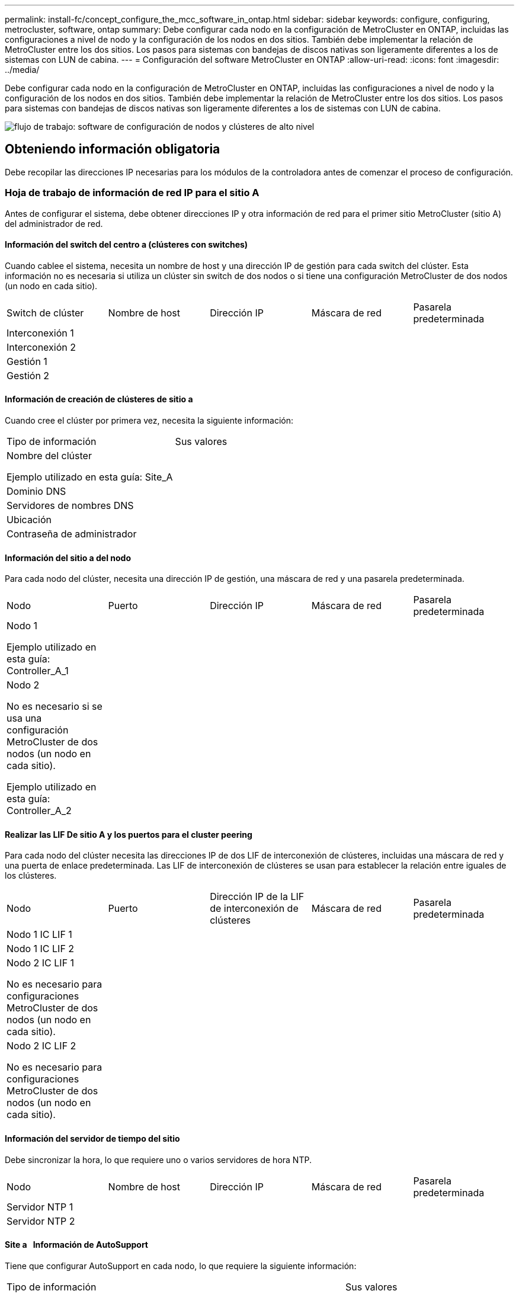 ---
permalink: install-fc/concept_configure_the_mcc_software_in_ontap.html 
sidebar: sidebar 
keywords: configure, configuring, metrocluster, software, ontap 
summary: Debe configurar cada nodo en la configuración de MetroCluster en ONTAP, incluidas las configuraciones a nivel de nodo y la configuración de los nodos en dos sitios. También debe implementar la relación de MetroCluster entre los dos sitios. Los pasos para sistemas con bandejas de discos nativas son ligeramente diferentes a los de sistemas con LUN de cabina. 
---
= Configuración del software MetroCluster en ONTAP
:allow-uri-read: 
:icons: font
:imagesdir: ../media/


[role="lead"]
Debe configurar cada nodo en la configuración de MetroCluster en ONTAP, incluidas las configuraciones a nivel de nodo y la configuración de los nodos en dos sitios. También debe implementar la relación de MetroCluster entre los dos sitios. Los pasos para sistemas con bandejas de discos nativas son ligeramente diferentes a los de sistemas con LUN de cabina.

image::../media/workflow_high_level_node_and_cluster_configuration_software.gif[flujo de trabajo: software de configuración de nodos y clústeres de alto nivel]



== Obteniendo información obligatoria

Debe recopilar las direcciones IP necesarias para los módulos de la controladora antes de comenzar el proceso de configuración.



=== Hoja de trabajo de información de red IP para el sitio A

Antes de configurar el sistema, debe obtener direcciones IP y otra información de red para el primer sitio MetroCluster (sitio A) del administrador de red.



==== Información del switch del centro a (clústeres con switches)

Cuando cablee el sistema, necesita un nombre de host y una dirección IP de gestión para cada switch del clúster. Esta información no es necesaria si utiliza un clúster sin switch de dos nodos o si tiene una configuración MetroCluster de dos nodos (un nodo en cada sitio).

|===


| Switch de clúster | Nombre de host | Dirección IP | Máscara de red | Pasarela predeterminada 


 a| 
Interconexión 1
 a| 
 a| 
 a| 
 a| 



 a| 
Interconexión 2
 a| 
 a| 
 a| 
 a| 



 a| 
Gestión 1
 a| 
 a| 
 a| 
 a| 



 a| 
Gestión 2
 a| 
 a| 
 a| 
 a| 

|===


==== Información de creación de clústeres de sitio a

Cuando cree el clúster por primera vez, necesita la siguiente información:

|===


| Tipo de información | Sus valores 


 a| 
Nombre del clúster

Ejemplo utilizado en esta guía: Site_A
 a| 



 a| 
Dominio DNS
 a| 



 a| 
Servidores de nombres DNS
 a| 



 a| 
Ubicación
 a| 



 a| 
Contraseña de administrador
 a| 

|===


==== Información del sitio a del nodo

Para cada nodo del clúster, necesita una dirección IP de gestión, una máscara de red y una pasarela predeterminada.

|===


| Nodo | Puerto | Dirección IP | Máscara de red | Pasarela predeterminada 


 a| 
Nodo 1

Ejemplo utilizado en esta guía: Controller_A_1
 a| 
 a| 
 a| 
 a| 



 a| 
Nodo 2

No es necesario si se usa una configuración MetroCluster de dos nodos (un nodo en cada sitio).

Ejemplo utilizado en esta guía: Controller_A_2
 a| 
 a| 
 a| 
 a| 

|===


==== Realizar las LIF De sitio A y los puertos para el cluster peering

Para cada nodo del clúster necesita las direcciones IP de dos LIF de interconexión de clústeres, incluidas una máscara de red y una puerta de enlace predeterminada. Las LIF de interconexión de clústeres se usan para establecer la relación entre iguales de los clústeres.

|===


| Nodo | Puerto | Dirección IP de la LIF de interconexión de clústeres | Máscara de red | Pasarela predeterminada 


 a| 
Nodo 1 IC LIF 1
 a| 
 a| 
 a| 
 a| 



 a| 
Nodo 1 IC LIF 2
 a| 
 a| 
 a| 
 a| 



 a| 
Nodo 2 IC LIF 1

No es necesario para configuraciones MetroCluster de dos nodos (un nodo en cada sitio).
 a| 
 a| 
 a| 
 a| 



 a| 
Nodo 2 IC LIF 2

No es necesario para configuraciones MetroCluster de dos nodos (un nodo en cada sitio).
 a| 
 a| 
 a| 
 a| 

|===


==== Información del servidor de tiempo del sitio

Debe sincronizar la hora, lo que requiere uno o varios servidores de hora NTP.

|===


| Nodo | Nombre de host | Dirección IP | Máscara de red | Pasarela predeterminada 


 a| 
Servidor NTP 1
 a| 
 a| 
 a| 
 a| 



 a| 
Servidor NTP 2
 a| 
 a| 
 a| 
 a| 

|===


==== Site a &nbsp; Información de AutoSupport

Tiene que configurar AutoSupport en cada nodo, lo que requiere la siguiente información:

|===


2+| Tipo de información | Sus valores 


 a| 
Dirección de correo electrónico del remitente
 a| 



 a| 
Hosts de correo
 a| 
Nombres o direcciones IP
 a| 



 a| 
Protocolo de transporte
 a| 
HTTP, HTTPS O SMTP
 a| 



 a| 
Servidor proxy
 a| 



 a| 
Direcciones de correo electrónico de destinatarios o listas de distribución
 a| 
Mensajes completos
 a| 



 a| 
Mensajes concisos
 a| 



 a| 
De NetApp
 a| 

|===


==== Información del &SP del sitio a &nbsp;

Debe habilitar el acceso al Service Processor (SP) de cada nodo para la solución de problemas y el mantenimiento, que requiere la siguiente información de red para cada nodo:

|===


| Nodo | Dirección IP | Máscara de red | Pasarela predeterminada 


 a| 
Nodo 1
 a| 
 a| 
 a| 



 a| 
Nodo 2

No es necesario para configuraciones MetroCluster de dos nodos (un nodo en cada sitio).
 a| 
 a| 
 a| 

|===


=== Hoja de trabajo de información de la red IP para el sitio B

Antes de configurar el sistema, debe obtener direcciones IP y otra información de red para el segundo sitio MetroCluster (sitio B) del administrador de red.



==== Información del switch del centro B (clústeres con switches)

Cuando cablee el sistema, necesita un nombre de host y una dirección IP de gestión para cada switch del clúster. Esta información no es necesaria si utiliza un clúster sin switch de dos nodos o si tiene una configuración de MetroCluster de dos nodos (un nodo en cada sitio).

|===


| Switch de clúster | Nombre de host | Dirección IP | Máscara de red | Pasarela predeterminada 


 a| 
Interconexión 1
 a| 
 a| 
 a| 
 a| 



 a| 
Interconexión 2
 a| 
 a| 
 a| 
 a| 



 a| 
Gestión 1
 a| 
 a| 
 a| 
 a| 



 a| 
Gestión 2
 a| 
 a| 
 a| 
 a| 

|===


==== Información de creación de clústeres del sitio B.

Cuando cree el clúster por primera vez, necesita la siguiente información:

|===


| Tipo de información | Sus valores 


 a| 
Nombre del clúster

Ejemplo utilizado en esta guía: Site_B
 a| 



 a| 
Dominio DNS
 a| 



 a| 
Servidores de nombres DNS
 a| 



 a| 
Ubicación
 a| 



 a| 
Contraseña de administrador
 a| 

|===


==== Información del nodo del sitio B

Para cada nodo del clúster, necesita una dirección IP de gestión, una máscara de red y una pasarela predeterminada.

|===


| Nodo | Puerto | Dirección IP | Máscara de red | Pasarela predeterminada 


 a| 
Nodo 1

Ejemplo utilizado en esta guía: Controller_B_1
 a| 
 a| 
 a| 
 a| 



 a| 
Nodo 2

No es necesario para configuraciones MetroCluster de dos nodos (un nodo en cada sitio).

Ejemplo utilizado en esta guía: Controller_B_2
 a| 
 a| 
 a| 
 a| 

|===


==== Puertos y LIF del sitio B para paridad de clústeres

Para cada nodo del clúster necesita las direcciones IP de dos LIF de interconexión de clústeres, incluidas una máscara de red y una puerta de enlace predeterminada. Las LIF de interconexión de clústeres se usan para establecer la relación entre iguales de los clústeres.

|===


| Nodo | Puerto | Dirección IP de la LIF de interconexión de clústeres | Máscara de red | Pasarela predeterminada 


 a| 
Nodo 1 IC LIF 1
 a| 
 a| 
 a| 
 a| 



 a| 
Nodo 1 IC LIF 2
 a| 
 a| 
 a| 
 a| 



 a| 
Nodo 2 IC LIF 1

No es necesario para configuraciones MetroCluster de dos nodos (un nodo en cada sitio).
 a| 
 a| 
 a| 
 a| 



 a| 
Nodo 2 IC LIF 2

No es necesario para configuraciones MetroCluster de dos nodos (un nodo en cada sitio).
 a| 
 a| 
 a| 
 a| 

|===


==== Información del servidor horario del centro B.

Debe sincronizar la hora, lo que requiere uno o varios servidores de hora NTP.

|===


| Nodo | Nombre de host | Dirección IP | Máscara de red | Pasarela predeterminada 


 a| 
Servidor NTP 1
 a| 
 a| 
 a| 
 a| 



 a| 
Servidor NTP 2
 a| 
 a| 
 a| 
 a| 

|===


==== Centro B &nbsp;Información de AutoSupport

Tiene que configurar AutoSupport en cada nodo, lo que requiere la siguiente información:

|===


2+| Tipo de información | Sus valores 


2+| Dirección de correo electrónico del remitente  a| 



 a| 
Hosts de correo
 a| 
Nombres o direcciones IP
 a| 



 a| 
Protocolo de transporte
 a| 
HTTP, HTTPS O SMTP
 a| 



 a| 
Servidor proxy
 a| 



 a| 
Direcciones de correo electrónico de destinatarios o listas de distribución
 a| 
Mensajes completos
 a| 



 a| 
Mensajes concisos
 a| 



 a| 
De NetApp
 a| 

|===


==== Centro B &nbsp;Información del SP

Debe habilitar el acceso al Service Processor (SP) de cada nodo para la solución de problemas y el mantenimiento, que requiere la siguiente información de red para cada nodo:

|===


| Nodo | Dirección IP | Máscara de red | Pasarela predeterminada 


 a| 
Nodo 1 (controladora_B_1)
 a| 
 a| 
 a| 



 a| 
Nodo 2 (controladora_B_2)

No es necesario para configuraciones MetroCluster de dos nodos (un nodo en cada sitio).
 a| 
 a| 
 a| 

|===


== Similitudes y diferencias entre configuraciones estándar de clústeres y MetroCluster

La configuración de los nodos de cada clúster en una configuración de MetroCluster es similar a la de los nodos de un clúster estándar.

La configuración de MetroCluster se basa en dos clústeres estándar. Físicamente, la configuración debe ser simétrica, en la que cada nodo tenga la misma configuración de hardware y todos los componentes de MetroCluster deben cablearse y configurarse. Sin embargo, la configuración de software básica para los nodos de una configuración MetroCluster es la misma que para los nodos de un clúster estándar.

|===


| Paso de configuración | Configuración de clúster estándar | Configuración de MetroCluster 


| Configure LIF de gestión, clúster y datos en cada nodo. 2+| Lo mismo en ambos tipos de clústeres 


| Configure el agregado raíz. 2+| Lo mismo en ambos tipos de clústeres 


| Configure los nodos en el clúster como parejas de alta disponibilidad 2+| Lo mismo en ambos tipos de clústeres 


| Configure el clúster en un nodo del clúster. 2+| Lo mismo en ambos tipos de clústeres 


| Una el otro nodo al clúster. 2+| Lo mismo en ambos tipos de clústeres 


 a| 
Crear un agregado raíz reflejado.
 a| 
Opcional
 a| 
Obligatorio



 a| 
Conectar los clústeres en relación de paridad.
 a| 
Opcional
 a| 
Obligatorio



 a| 
Habilite la configuración de MetroCluster.
 a| 
No aplicable
 a| 
Obligatorio

|===


== Verificación y configuración del estado de alta disponibilidad de los componentes en modo de mantenimiento

Para configurar un sistema de almacenamiento en una configuración de MetroCluster FC, debe asegurarse de que el estado de alta disponibilidad de los componentes del módulo de la controladora y del chasis sea mcc o mcc-2n para que estos componentes arranquen correctamente. Aunque este valor debe preconfigurarse en los sistemas recibidos de fábrica, debe verificar el ajuste antes de continuar.

[CAUTION]
====
Si el estado de alta disponibilidad del módulo de la controladora y el chasis es incorrecto, no se puede configurar MetroCluster sin volver a inicializar el nodo. Debe corregir la configuración mediante este procedimiento y, a continuación, inicializar el sistema mediante uno de los siguientes procedimientos:

* En una configuración IP de MetroCluster, siga los pasos descritos en link:https://docs.netapp.com/us-en/ontap-metrocluster/install-ip/task_sw_config_restore_defaults.html["Restaurar los valores predeterminados del sistema en un módulo de controlador"].
* En una configuración de MetroCluster FC, siga los pasos que se indican en link:https://docs.netapp.com/us-en/ontap-metrocluster/install-fc/concept_configure_the_mcc_software_in_ontap.html#restoring-system-defaults-and-configuring-the-hba-type-on-a-controller-module["Restaure los valores predeterminados del sistema y configure el tipo de HBA en un módulo de controlador"].


====
.Antes de empezar
Compruebe que el sistema está en modo de mantenimiento.

.Pasos
. En el modo de mantenimiento, muestre el estado de alta disponibilidad del módulo de controladora y el chasis:
+
`ha-config show`

+
El estado de alta disponibilidad correcto depende de la configuración de la MetroCluster.

+
|===


| Tipo de configuración de MetroCluster | Estado de ALTA DISPONIBILIDAD para todos los componentes... 


 a| 
Configuración FC MetroCluster de ocho o cuatro nodos
 a| 
mcc



 a| 
Configuración MetroCluster FC de dos nodos
 a| 
mcc-2n



 a| 
Configuración IP de MetroCluster de ocho o cuatro nodos
 a| 
mccip

|===
. Si el estado del sistema que se muestra en la controladora no es correcto, establezca el estado de alta disponibilidad correcto para su configuración en el módulo de controladora:
+
|===


| Tipo de configuración de MetroCluster | Comando 


 a| 
Configuración FC MetroCluster de ocho o cuatro nodos
 a| 
`ha-config modify controller mcc`



 a| 
Configuración MetroCluster FC de dos nodos
 a| 
`ha-config modify controller mcc-2n`



 a| 
Configuración IP de MetroCluster de ocho o cuatro nodos
 a| 
`ha-config modify controller mccip`

|===
. Si el estado del sistema que se muestra del chasis no es correcto, establezca el estado de alta disponibilidad correcto para su configuración en el chasis:
+
|===


| Tipo de configuración de MetroCluster | Comando 


 a| 
Configuración FC MetroCluster de ocho o cuatro nodos
 a| 
`ha-config modify chassis mcc`



 a| 
Configuración MetroCluster FC de dos nodos
 a| 
`ha-config modify chassis mcc-2n`



 a| 
Configuración IP de MetroCluster de ocho o cuatro nodos
 a| 
`ha-config modify chassis mccip`

|===
. Arrancar el nodo en ONTAP:
+
`boot_ontap`

. Repita todo este procedimiento para comprobar el estado HA en cada nodo de la configuración MetroCluster.




== Restaurando los valores predeterminados del sistema y configurar el tipo de HBA en un módulo de controladora

.Acerca de esta tarea
--
Para garantizar que la instalación de MetroCluster se realice correctamente, restablezca y restaure los valores predeterminados en los módulos de la controladora.

.Importante
Esta tarea solo es necesaria para configuraciones de ampliación mediante puentes FC a SAS.

.Pasos
. En el aviso del CARGADOR, devuelva las variables de entorno a su configuración predeterminada:
+
`set-defaults`

. Inicie el nodo en modo de mantenimiento y, a continuación, configure los ajustes de cualquier HBA del sistema:
+
.. Arranque en modo de mantenimiento:
+
`boot_ontap maint`

.. Compruebe la configuración actual de los puertos:
+
`ucadmin show`

.. Actualice la configuración del puerto según sea necesario.


+
|===


| Si tiene este tipo de HBA y el modo que desea... | Se usa este comando... 


 a| 
CNA FC
 a| 
`ucadmin modify -m fc -t initiator _adapter_name_`



 a| 
Ethernet de CNA
 a| 
`ucadmin modify -mode cna _adapter_name_`



 a| 
Destino FC
 a| 
`fcadmin config -t target _adapter_name_`



 a| 
Iniciador FC
 a| 
`fcadmin config -t initiator _adapter_name_`

|===
. Salir del modo de mantenimiento:
+
`halt`

+
Después de ejecutar el comando, espere hasta que el nodo se detenga en el símbolo del sistema DEL CARGADOR.

. Vuelva a arrancar el nodo en modo de mantenimiento para permitir que los cambios de configuración surtan efecto:
+
`boot_ontap maint`

. Compruebe los cambios realizados:
+
|===


| Si tiene este tipo de HBA... | Se usa este comando... 


 a| 
CNA
 a| 
`ucadmin show`



 a| 
FC
 a| 
`fcadmin show`

|===
. Salir del modo de mantenimiento:
+
`halt`

+
Después de ejecutar el comando, espere hasta que el nodo se detenga en el símbolo del sistema DEL CARGADOR.

. Arrancar el nodo en el menú de arranque:
+
`boot_ontap menu`

+
Después de ejecutar el comando, espere hasta que se muestre el menú de arranque.

. Borre la configuración del nodo escribiendo "'wipeconfig'" en el símbolo del sistema del menú de inicio y, a continuación, pulse Intro.
+
La siguiente pantalla muestra el indicador del menú de inicio:



--
....
Please choose one of the following:

     (1) Normal Boot.
     (2) Boot without /etc/rc.
     (3) Change password.
     (4) Clean configuration and initialize all disks.
     (5) Maintenance mode boot.
     (6) Update flash from backup config.
     (7) Install new software first.
     (8) Reboot node.
     (9) Configure Advanced Drive Partitioning.
     Selection (1-9)?  wipeconfig
 This option deletes critical system configuration, including cluster membership.
 Warning: do not run this option on a HA node that has been taken over.
 Are you sure you want to continue?: yes
 Rebooting to finish wipeconfig request.
....
--

--


== Configurar puertos FC-VI en una tarjeta de puerto cuádruple X1132A-R6 en sistemas FAS8020

Si utiliza la tarjeta de cuatro puertos X1132A-R6 en un sistema FAS8020, puede introducir el modo de mantenimiento para configurar los puertos 1a y 1b para el uso de FC-VI y del iniciador. Esto no es necesario en los sistemas MetroCluster recibidos de fábrica, en los que los puertos están configurados correctamente para su configuración.

.Acerca de esta tarea
Esta tarea se debe realizar en modo de mantenimiento.


NOTE: Solo se admite la conversión de un puerto FC-VI con el comando ucadmin en los sistemas FAS8020 y AFF 8020. La conversión de puertos FC a puertos FCVI no se admite en ninguna otra plataforma.

.Pasos
. Desactive los puertos:
+
`storage disable adapter 1a`

+
`storage disable adapter 1b`

+
[listing]
----
*> storage disable adapter 1a
Jun 03 02:17:57 [controller_B_1:fci.adapter.offlining:info]: Offlining Fibre Channel adapter 1a.
Host adapter 1a disable succeeded
Jun 03 02:17:57 [controller_B_1:fci.adapter.offline:info]: Fibre Channel adapter 1a is now offline.
*> storage disable adapter 1b
Jun 03 02:18:43 [controller_B_1:fci.adapter.offlining:info]: Offlining Fibre Channel adapter 1b.
Host adapter 1b disable succeeded
Jun 03 02:18:43 [controller_B_1:fci.adapter.offline:info]: Fibre Channel adapter 1b is now offline.
*>
----
. Compruebe que los puertos están deshabilitados:
+
`ucadmin show`

+
[listing]
----
*> ucadmin show
         Current  Current    Pending  Pending    Admin
Adapter  Mode     Type       Mode     Type       Status
-------  -------  ---------  -------  ---------  -------
  ...
  1a     fc       initiator  -        -          offline
  1b     fc       initiator  -        -          offline
  1c     fc       initiator  -        -          online
  1d     fc       initiator  -        -          online
----
. Establezca los puertos a y b en modo FC-VI:
+
`ucadmin modify -adapter 1a -type fcvi`

+
El comando establece el modo en ambos puertos de la pareja de puertos, 1a y 1b (aunque sólo se haya especificado 1a en el comando).

+
[listing]
----

*> ucadmin modify -t fcvi 1a
Jun 03 02:19:13 [controller_B_1:ucm.type.changed:info]: FC-4 type has changed to fcvi on adapter 1a. Reboot the controller for the changes to take effect.
Jun 03 02:19:13 [controller_B_1:ucm.type.changed:info]: FC-4 type has changed to fcvi on adapter 1b. Reboot the controller for the changes to take effect.
----
. Confirme que el cambio está pendiente:
+
`ucadmin show`

+
[listing]
----
*> ucadmin show
         Current  Current    Pending  Pending    Admin
Adapter  Mode     Type       Mode     Type       Status
-------  -------  ---------  -------  ---------  -------
  ...
  1a     fc       initiator  -        fcvi       offline
  1b     fc       initiator  -        fcvi       offline
  1c     fc       initiator  -        -          online
  1d     fc       initiator  -        -          online
----
. Apague la controladora y luego reinicie en modo de mantenimiento.
. Confirme el cambio de configuración:
+
`ucadmin show local`

+
[listing]
----

Node           Adapter  Mode     Type       Mode     Type       Status
------------   -------  -------  ---------  -------  ---------  -----------
...
controller_B_1
               1a       fc       fcvi       -        -          online
controller_B_1
               1b       fc       fcvi       -        -          online
controller_B_1
               1c       fc       initiator  -        -          online
controller_B_1
               1d       fc       initiator  -        -          online
6 entries were displayed.
----




== Verificación de la asignación de discos en modo de mantenimiento en una configuración de ocho o cuatro nodos

Antes de arrancar completamente el sistema en ONTAP, puede opcionalmente arrancar en modo de mantenimiento y comprobar la asignación de disco en los nodos. Se deben asignar los discos para crear una configuración activo-activo completamente simétrica, en la que cada pool tiene asignado el mismo número de discos.

.Acerca de esta tarea
Los nuevos sistemas MetroCluster tienen asignación de discos finalizada antes del envío.

En la siguiente tabla se muestran ejemplos de asignaciones de pools para una configuración de MetroCluster. Los discos se asignan a pools por bandeja.

*Bandejas de discos en el sitio A*

|===


| Bandeja de discos (sample_shelf_name)... | Pertenece a... | Y se asigna a ese nodo... 


| Bandeja de discos 1 (shelf_A_1_1) .2+| Nodo a 1 .2+| Piscina 0 


| Bandeja de discos 2 (shelf_A_1_3) 


| Bandeja de discos 3 (shelf_B_1_1) .2+| Nodo B 1 .2+| Piscina 1 


| Bandeja de discos 4 (shelf_B_1_3) 


| Bandeja de discos 5 (shelf_A_2_1) .2+| Nodo A 2 .2+| Piscina 0 


| Bandeja de discos 6 (shelf_A_2_3) 


| Bandeja de discos 7 (shelf_B_2_1) .2+| Nodo B 2 .2+| Piscina 1 


| Bandeja de discos 8 (shelf_B_2_3) 


| Bandeja de discos 1 (shelf_A_3_1) .2+| Nodo a 3 .2+| Piscina 0 


| Bandeja de discos 2 (shelf_A_3_3) 


| Bandeja de discos 3 (shelf_B_3_1) .2+| Nodo B 3 .2+| Piscina 1 


| Bandeja de discos 4 (shelf_B_3_3) 


| Bandeja de discos 5 (shelf_A_4_1) .2+| Nodo a 4 .2+| Piscina 0 


| Bandeja de discos 6 (shelf_A_4_3) 


| Bandeja de discos 7 (shelf_B_4_1) .2+| Nodo B 4 .2+| Piscina 1 


| Bandeja de discos 8 (shelf_B_4_3) 
|===
*Bandejas de discos en el sitio B*

|===


| Bandeja de discos (sample_shelf_name)... | Pertenece a... | Y se asigna a ese nodo... 


 a| 
Bandeja de discos 9 (shelf_B_1_2)
 a| 
Nodo B 1
 a| 
Piscina 0



 a| 
Bandeja de discos 10 (shelf_B_1_4)



 a| 
Bandeja de discos 11 (shelf_A_1_2)
 a| 
Nodo a 1
 a| 
Piscina 1



 a| 
Bandeja de discos 12 (shelf_A_1_4)



 a| 
Bandeja de discos 13 (shelf_B_2_2)
 a| 
Nodo B 2
 a| 
Piscina 0



 a| 
Bandeja de discos 14 (shelf_B_2_4)



 a| 
Bandeja de discos 15 (shelf_A_2_2)
 a| 
Nodo A 2
 a| 
Piscina 1



 a| 
Bandeja de discos 16 (shelf_A_2_4)



 a| 
Bandeja de discos 1 (shelf_B_3_2)
 a| 
Nodo a 3
 a| 
Piscina 0



 a| 
Bandeja de discos 2 (shelf_B_3_4)



 a| 
Bandeja de discos 3 (shelf_A_3_2)
 a| 
Nodo B 3
 a| 
Piscina 1



 a| 
Bandeja de discos 4 (shelf_A_3_4)



 a| 
Bandeja de discos 5 (shelf_B_4_2)
 a| 
Nodo a 4
 a| 
Piscina 0



 a| 
Bandeja de discos 6 (shelf_B_4_4)



 a| 
Bandeja de discos 7 (shelf_A_4_2)
 a| 
Nodo B 4
 a| 
Piscina 1



 a| 
Bandeja de discos 8 (shelf_A_4_4)

|===
.Pasos
. Confirme las asignaciones de bandejas:
+
`disk show –v`

. Si es necesario, asigne de forma explícita los discos de las bandejas de discos conectadas al pool apropiado:
+
`disk assign`

+
El uso de comodines en el comando permite asignar todos los discos de una bandeja de discos con un comando. Es posible identificar los ID de la bandeja de discos y las bahías para cada disco con el `storage show disk -x` comando.





=== Asignación de la propiedad de disco en sistemas que no son AFF

Si los nodos MetroCluster no tienen los discos correctamente asignados, o si utiliza bandejas de discos DS460C en su configuración, debe asignar discos a cada uno de los nodos de la configuración de MetroCluster de bandeja a bandeja. Creará una configuración en la que cada nodo tenga el mismo número de discos en sus pools de discos locales y remotos.

.Antes de empezar
Las controladoras de almacenamiento deben estar en modo de mantenimiento.

.Acerca de esta tarea
Si su configuración no incluye bandejas de discos DS460C, esta tarea no es necesaria si los discos se han asignado correctamente cuando se han recibido de fábrica.

[NOTE]
====
El pool 0 siempre contiene los discos que se encuentran en el mismo lugar que el sistema de almacenamiento propietario.

El pool 1 siempre contiene los discos remotos para el sistema de almacenamiento propietario de estos.

====
Si su configuración incluye bandejas de discos DS460C, debe asignar manualmente los discos con las siguientes directrices para cada cajón de 12 discos:

|===


| Asigne estos discos en el cajón... | Para este nodo y pool... 


 a| 
0 - 2
 a| 
Pool del nodo local 0



 a| 
3 - 5
 a| 
Pool del nodo del partner de ALTA DISPONIBILIDAD 0



 a| 
6 - 8
 a| 
El partner de recuperación ante desastres del pool del nodo local 1



 a| 
9 - 11
 a| 
Partner de recuperación ante desastres del pool del partner de alta disponibilidad 1

|===
Este patrón de asignación de discos garantiza que un agregado se vea mínimo afectado si un cajón se desconecta.

.Pasos
. Si no lo ha hecho, arranque cada sistema en modo de mantenimiento.
. Asigne las bandejas de discos a los nodos ubicados en el primer sitio (sitio A):
+
Las bandejas de discos en el mismo sitio que el nodo están asignadas al pool 0 y las bandejas de discos ubicadas en el sitio del partner se asignan al pool 1.

+
Debe asignar un mismo número de bandejas a cada pool.

+
.. En el primer nodo, asigne de forma sistemática las bandejas de discos locales al pool 0 y las bandejas de discos remotas al pool 1:
+
`disk assign -shelf _local-switch-name:shelf-name.port_ -p _pool_`

+
Si la controladora de almacenamiento Controller_A_1 tiene cuatro bandejas, emita los siguientes comandos:

+
[listing]
----
*> disk assign -shelf FC_switch_A_1:1-4.shelf1 -p 0
*> disk assign -shelf FC_switch_A_1:1-4.shelf2 -p 0

*> disk assign -shelf FC_switch_B_1:1-4.shelf1 -p 1
*> disk assign -shelf FC_switch_B_1:1-4.shelf2 -p 1
----
.. Repita el proceso para el segundo nodo del sitio local, asignando sistemáticamente las bandejas de discos locales al pool 0 y las bandejas de discos remotos al pool 1:
+
`disk assign -shelf _local-switch-name:shelf-name.port_ -p _pool_`

+
Si la controladora de almacenamiento Controller_A_2 tiene cuatro bandejas, emita los siguientes comandos:

+
[listing]
----
*> disk assign -shelf FC_switch_A_1:1-4.shelf3 -p 0
*> disk assign -shelf FC_switch_B_1:1-4.shelf4 -p 1

*> disk assign -shelf FC_switch_A_1:1-4.shelf3 -p 0
*> disk assign -shelf FC_switch_B_1:1-4.shelf4 -p 1
----


. Asigne las bandejas de discos a los nodos ubicados en el segundo sitio (sitio B):
+
Las bandejas de discos en el mismo sitio que el nodo están asignadas al pool 0 y las bandejas de discos ubicadas en el sitio del partner se asignan al pool 1.

+
Debe asignar un mismo número de bandejas a cada pool.

+
.. En el primer nodo del centro remoto, asigne de forma sistemática sus bandejas de discos locales al pool 0 y sus bandejas de discos remotas al pool 1:
+
`disk assign -shelf _local-switch-nameshelf-name_ -p _pool_`

+
Si la controladora de almacenamiento Controller_B_1 tiene cuatro bandejas, emita los siguientes comandos:

+
[listing]
----
*> disk assign -shelf FC_switch_B_1:1-5.shelf1 -p 0
*> disk assign -shelf FC_switch_B_1:1-5.shelf2 -p 0

*> disk assign -shelf FC_switch_A_1:1-5.shelf1 -p 1
*> disk assign -shelf FC_switch_A_1:1-5.shelf2 -p 1
----
.. Repita el proceso para el segundo nodo del sitio remoto, asignando sistemáticamente sus bandejas de discos locales al pool 0 y sus bandejas de discos remotas al pool 1:
+
`disk assign -shelf _shelf-name_ -p _pool_`

+
Si la controladora de almacenamiento Controller_B_2 tiene cuatro bandejas, emita los siguientes comandos:

+
[listing]
----
*> disk assign -shelf FC_switch_B_1:1-5.shelf3 -p 0
*> disk assign -shelf FC_switch_B_1:1-5.shelf4 -p 0

*> disk assign -shelf FC_switch_A_1:1-5.shelf3 -p 1
*> disk assign -shelf FC_switch_A_1:1-5.shelf4 -p 1
----


. Confirme las asignaciones de bandejas:
+
`storage show shelf`

. Salir del modo de mantenimiento:
+
`halt`

. Mostrar el menú de inicio:
+
`boot_ontap menu`

. En cada nodo, seleccione la opción *4* para inicializar todos los discos.




=== Asignación de propiedad de disco en sistemas AFF

Si utiliza sistemas AFF en una configuración con agregados reflejados y los nodos no tienen los discos (SSD) asignados correctamente, debe asignar la mitad de los discos de cada bandeja a un nodo local y la otra mitad de los discos a su nodo asociado de alta disponibilidad. Debe crear una configuración en la que cada nodo tenga el mismo número de discos en sus pools de discos locales y remotos.

.Antes de empezar
Las controladoras de almacenamiento deben estar en modo de mantenimiento.

.Acerca de esta tarea
Esto no se aplica a configuraciones que tengan agregados no reflejados, una configuración activa/pasiva o que tengan un número desigual de discos en pools locales y remotos.

Esta tarea no es necesaria si los discos se asignaron correctamente cuando se recibieron de fábrica.

[NOTE]
====
El pool 0 siempre contiene los discos que se encuentran en el mismo lugar que el sistema de almacenamiento propietario.

El pool 1 siempre contiene los discos remotos para el sistema de almacenamiento propietario de estos.

====
.Pasos
. Si no lo ha hecho, arranque cada sistema en modo de mantenimiento.
. Asigne los discos a los nodos ubicados en el primer sitio (sitio A):
+
Debe asignar un número igual de discos a cada pool.

+
.. En el primer nodo, asigne sistemáticamente la mitad de los discos de cada bandeja al pool 0 y la otra mitad al pool del partner de alta disponibilidad 0:
+
`disk assign -shelf <shelf-name> -p <pool> -n <number-of-disks>`

+
Si la controladora de almacenamiento Controller_A_1 tiene cuatro bandejas, cada una con 8 SSD, emita los siguientes comandos:

+
[listing]
----
*> disk assign -shelf FC_switch_A_1:1-4.shelf1 -p 0 -n 4
*> disk assign -shelf FC_switch_A_1:1-4.shelf2 -p 0 -n 4

*> disk assign -shelf FC_switch_B_1:1-4.shelf1 -p 1 -n 4
*> disk assign -shelf FC_switch_B_1:1-4.shelf2 -p 1 -n 4
----
.. Repita el proceso para el segundo nodo del sitio local, asignando sistemáticamente la mitad de los discos de cada bandeja al pool 1 y la otra mitad al pool del partner de alta disponibilidad 1:
+
`disk assign -disk disk-name -p pool`

+
Si la controladora de almacenamiento Controller_A_1 tiene cuatro bandejas, cada una con 8 SSD, emita los siguientes comandos:

+
[listing]
----
*> disk assign -shelf FC_switch_A_1:1-4.shelf3 -p 0 -n 4
*> disk assign -shelf FC_switch_B_1:1-4.shelf4 -p 1 -n 4

*> disk assign -shelf FC_switch_A_1:1-4.shelf3 -p 0 -n 4
*> disk assign -shelf FC_switch_B_1:1-4.shelf4 -p 1 -n 4
----


. Asigne los discos a los nodos ubicados en el segundo sitio (sitio B):
+
Debe asignar un número igual de discos a cada pool.

+
.. En el primer nodo del centro remoto, asigne sistemáticamente la mitad de los discos de cada bandeja al pool 0 y la otra mitad al pool 0 del partner de alta disponibilidad:
+
`disk assign -disk _disk-name_ -p _pool_`

+
Si la controladora de almacenamiento Controller_B_1 tiene cuatro bandejas, cada una con 8 SSD, emita los siguientes comandos:

+
[listing]
----
*> disk assign -shelf FC_switch_B_1:1-5.shelf1 -p 0 -n 4
*> disk assign -shelf FC_switch_B_1:1-5.shelf2 -p 0 -n 4

*> disk assign -shelf FC_switch_A_1:1-5.shelf1 -p 1 -n 4
*> disk assign -shelf FC_switch_A_1:1-5.shelf2 -p 1 -n 4
----
.. Repita el proceso para el segundo nodo del sitio remoto, asignando sistemáticamente la mitad de los discos de cada bandeja al pool 1 y la otra mitad al pool del partner de alta disponibilidad 1:
+
`disk assign -disk _disk-name_ -p _pool_`

+
Si la controladora de almacenamiento Controller_B_2 tiene cuatro bandejas, cada una con 8 SSD, emita los siguientes comandos:

+
[listing]
----
*> disk assign -shelf FC_switch_B_1:1-5.shelf3 -p 0 -n 4
*> disk assign -shelf FC_switch_B_1:1-5.shelf4 -p 0 -n 4

*> disk assign -shelf FC_switch_A_1:1-5.shelf3 -p 1 -n 4
*> disk assign -shelf FC_switch_A_1:1-5.shelf4 -p 1 -n 4
----


. Confirme las asignaciones de discos:
+
`storage show disk`

. Salir del modo de mantenimiento:
+
`halt`

. Mostrar el menú de inicio:
+
`boot_ontap menu`

. En cada nodo, seleccione la opción *4* para inicializar todos los discos.




== Verificación de la asignación de discos en modo de mantenimiento en una configuración de dos nodos

Antes de arrancar completamente el sistema en ONTAP, tiene la opción de arrancar el sistema en modo de mantenimiento y comprobar la asignación de disco en los nodos. Los discos deben asignarse para crear una configuración simétrica en la que ambos sitios poseen sus propias bandejas de disco y proporcionan datos, en la que cada nodo y cada pool tienen asignado un mismo número de discos reflejados.

.Antes de empezar
El sistema debe estar en modo de mantenimiento.

.Acerca de esta tarea
Los nuevos sistemas MetroCluster tienen asignación de discos finalizada antes del envío.

En la siguiente tabla se muestran ejemplos de asignaciones de pools para una configuración de MetroCluster. Los discos se asignan a pools por bandeja.

|===


| Bandeja de discos (nombre de ejemplo)... | En el sitio... | Pertenece a... | Y se asigna a ese nodo... 


| Bandeja de discos 1 (shelf_A_1_1) .4+| Centro a .2+| Nodo a 1 .2+| Piscina 0 


| Bandeja de discos 2 (shelf_A_1_3) 


| Bandeja de discos 3 (shelf_B_1_1) .2+| Nodo B 1 .2+| Piscina 1 


| Bandeja de discos 4 (shelf_B_1_3) 


| Bandeja de discos 9 (shelf_B_1_2) .4+| Centro B .2+| Nodo B 1 .2+| Piscina 0 


| Bandeja de discos 10 (shelf_B_1_4) 


| Bandeja de discos 11 (shelf_A_1_2) .2+| Nodo a 1 .2+| Piscina 1 


| Bandeja de discos 12 (shelf_A_1_4) 
|===
Si su configuración incluye bandejas de discos DS460C, debe asignar manualmente los discos con las siguientes directrices para cada cajón de 12 discos:

|===


| Asigne estos discos en el cajón... | Para este nodo y pool... 


 a| 
1 - 6
 a| 
Pool del nodo local 0



 a| 
7 - 12
 a| 
Pool del partner de recuperación ante desastres 1

|===
Este patrón de asignación de discos minimiza el efecto en un agregado si un cajón se desconecta.

.Pasos
. Si el sistema ha sido recibido de fábrica, confirme las asignaciones de bandejas:
+
`disk show –v`

. Si es necesario, se pueden asignar explícitamente discos de las bandejas de discos conectadas al pool correspondiente mediante el comando Disk assign.
+
Las bandejas de discos en el mismo sitio que el nodo están asignadas al pool 0 y las bandejas de discos ubicadas en el sitio del partner se asignan al pool 1. Debe asignar un mismo número de bandejas a cada pool.

+
.. Si no lo ha hecho, arranque cada sistema en modo de mantenimiento.
.. En el nodo del sitio A, asigne de forma sistemática las bandejas de discos locales al pool 0 y las bandejas de discos remotas al pool 1:
+
`disk assign -shelf _disk_shelf_name_ -p _pool_`

+
Si la controladora de almacenamiento node_A_1 tiene cuatro bandejas, emita los siguientes comandos:

+
[listing]
----
*> disk assign -shelf shelf_A_1_1 -p 0
*> disk assign -shelf shelf_A_1_3 -p 0

*> disk assign -shelf shelf_A_1_2 -p 1
*> disk assign -shelf shelf_A_1_4 -p 1
----
.. En el nodo del sitio remoto (sitio B), asigne de forma sistemática sus bandejas de discos locales al pool 0 y sus bandejas de discos remotas al pool 1:
+
`disk assign -shelf _disk_shelf_name_ -p _pool_`

+
Si la controladora de almacenamiento node_B_1 tiene cuatro bandejas, emita los siguientes comandos:

+
[listing]
----
*> disk assign -shelf shelf_B_1_2   -p 0
*> disk assign -shelf shelf_B_1_4  -p 0

*> disk assign -shelf shelf_B_1_1 -p 1
 *> disk assign -shelf shelf_B_1_3 -p 1
----
.. Muestre los ID de bandeja de discos y las bahías para cada disco:
+
`disk show –v`







== Configurar ONTAP

Debe configurar ONTAP en cada módulo de controladora.

Si debe reiniciar el sistema de las nuevas controladoras, consulte http://docs.netapp.com/ontap-9/topic/com.netapp.doc.dot-mcc-upgrade/GUID-3370EC34-310E-4F09-829F-F632EC8CDD9B.html["Netarrancando los nuevos módulos del controlador"] En la _MetroCluster Guía de actualización, transición y ampliación_.

.Opciones
* <<setup_ontap_2node_MCC,Configurar ONTAP en una configuración MetroCluster de dos nodos>>
* <<setup_ontap_8node_4node_MCC,Configurar ONTAP en una configuración MetroCluster de ocho o cuatro nodos>>




=== Configurar ONTAP en una configuración MetroCluster de dos nodos

En una configuración MetroCluster de dos nodos, en cada clúster debe arrancar el nodo, salir del asistente de configuración de clúster y utilizar el comando cluster setup para configurar el nodo en un clúster de un solo nodo.

.Antes de empezar
No debe haber configurado Service Processor.

.Acerca de esta tarea
Esta tarea se realiza para configuraciones MetroCluster de dos nodos que utilizan almacenamiento de NetApp nativo.

Esta tarea debe realizarse en ambos clústeres de la configuración de MetroCluster.

Para obtener más información general sobre la configuración de ONTAP, consulte link:https://docs.netapp.com/us-en/ontap/task_configure_ontap.html["Configure ONTAP"^].

.Pasos
. Encienda el primer nodo.
+

NOTE: Debe repetir este paso en el nodo en el sitio de recuperación ante desastres (DR).

+
El nodo arranca y, a continuación, se inicia el Asistente de configuración de clúster en la consola, para informarle de que AutoSupport se habilitará automáticamente.

+
[listing]
----
::> Welcome to the cluster setup wizard.

You can enter the following commands at any time:
  "help" or "?" - if you want to have a question clarified,
  "back" - if you want to change previously answered questions, and
  "exit" or "quit" - if you want to quit the cluster setup wizard.
     Any changes you made before quitting will be saved.

You can return to cluster setup at any time by typing "cluster setup".
To accept a default or omit a question, do not enter a value.

This system will send event messages and periodic reports to NetApp Technical
Support. To disable this feature, enter
autosupport modify -support disable
within 24 hours.

Enabling AutoSupport can significantly speed problem determination and
resolution, should a problem occur on your system.
For further information on AutoSupport, see:
http://support.netapp.com/autosupport/

Type yes to confirm and continue {yes}: yes

Enter the node management interface port [e0M]:
Enter the node management interface IP address [10.101.01.01]:

Enter the node management interface netmask [101.010.101.0]:
Enter the node management interface default gateway [10.101.01.0]:



Do you want to create a new cluster or join an existing cluster? {create, join}:
----
. Cree un nuevo clúster:
+
`create`

. Elija si el nodo se va a usar como un clúster de nodo único.
+
[listing]
----
Do you intend for this node to be used as a single node cluster? {yes, no} [yes]:
----
. Acepte los valores predeterminados del sistema `yes` Pulsando Intro, o introduzca sus propios valores escribiendo `no`Y, a continuación, pulse Intro.
. Siga las indicaciones para completar el asistente *Cluster Setup*, pulsando Entrar para aceptar los valores predeterminados o escribiendo sus propios valores y, a continuación, pulsando Intro.
+
Los valores predeterminados se determinan automáticamente en función de la plataforma y la configuración de la red.

. Después de completar el asistente *Cluster Setup* y de salir, compruebe que el clúster está activo y que el primer nodo está en buen estado: '
+
`cluster show`

+
El siguiente ejemplo muestra un clúster en el que el primer nodo (cluster1-01) está en buen estado y puede participar:

+
[listing]
----
cluster1::> cluster show
Node                  Health  Eligibility
--------------------- ------- ------------
cluster1-01           true    true
----
+
Si necesita cambiar cualquiera de los ajustes introducidos para la SVM de administrador o la SVM de nodo, puede acceder al asistente de configuración de clúster mediante el comando cluster setup.





=== Configurar ONTAP en una configuración MetroCluster de ocho o cuatro nodos

Tras arrancar cada nodo, se le pedirá que ejecute la herramienta de configuración del sistema para realizar una configuración básica del nodo y del clúster. Después de configurar el clúster, volverá a la CLI de ONTAP para crear agregados y crear la configuración de MetroCluster.

.Antes de empezar
Debe haber cableado la configuración de MetroCluster.

.Acerca de esta tarea
Esta tarea se realiza para configuraciones MetroCluster de ocho o cuatro nodos utilizando almacenamiento nativo de NetApp.

Los nuevos sistemas MetroCluster están preconfigurados, no es necesario realizar estos pasos. No obstante, debe configurar la herramienta AutoSupport.

Esta tarea debe realizarse en ambos clústeres de la configuración de MetroCluster.

Este procedimiento utiliza la herramienta Configuración del sistema. Si lo desea, puede usar el asistente de configuración de clúster de la CLI en su lugar.

.Pasos
. Si aún no lo ha hecho, encienda cada nodo y deje que arranque por completo.
+
Si el sistema se encuentra en modo de mantenimiento, emita el comando halt para salir del modo de mantenimiento y, a continuación, emita el siguiente comando desde el símbolo del SISTEMA DEL CARGADOR:

+
`boot_ontap`

+
La salida debe ser similar a la siguiente:

+
[listing]
----
Welcome to node setup

You can enter the following commands at any time:
  "help" or "?" - if you want to have a question clarified,
  "back" - if you want to change previously answered questions, and
  "exit" or "quit" - if you want to quit the setup wizard.
				Any changes you made before quitting will be saved.

To accept a default or omit a question, do not enter a value.
.
.
.
----
. Active la herramienta AutoSupport siguiendo las instrucciones del sistema.
. Responda a las solicitudes para configurar la interfaz de gestión de nodos.
+
Los mensajes son similares a los siguientes:

+
[listing]
----
Enter the node management interface port: [e0M]:
Enter the node management interface IP address: 10.228.160.229
Enter the node management interface netmask: 225.225.252.0
Enter the node management interface default gateway: 10.228.160.1
----
. Confirme que los nodos están configurados en el modo de alta disponibilidad:
+
`storage failover show -fields mode`

+
Si no es así, debe emitir el siguiente comando en cada nodo y reiniciar el nodo:

+
`storage failover modify -mode ha -node localhost`

+
Este comando configura el modo de alta disponibilidad, pero no permite la conmutación por error del almacenamiento. La conmutación por error del almacenamiento se habilita automáticamente cuando se realiza la configuración de MetroCluster más adelante en el proceso de configuración.

. Confirme que tiene cuatro puertos configurados como interconexiones del clúster:
+
`network port show`

+
En el ejemplo siguiente se muestra el resultado de cluster_A:

+
[listing]
----
cluster_A::> network port show
                                                             Speed (Mbps)
Node   Port      IPspace      Broadcast Domain Link   MTU    Admin/Oper
------ --------- ------------ ---------------- ----- ------- ------------
node_A_1
       **e0a       Cluster      Cluster          up       1500  auto/1000
       e0b       Cluster      Cluster          up       1500  auto/1000**
       e0c       Default      Default          up       1500  auto/1000
       e0d       Default      Default          up       1500  auto/1000
       e0e       Default      Default          up       1500  auto/1000
       e0f       Default      Default          up       1500  auto/1000
       e0g       Default      Default          up       1500  auto/1000
node_A_2
       **e0a       Cluster      Cluster          up       1500  auto/1000
       e0b       Cluster      Cluster          up       1500  auto/1000**
       e0c       Default      Default          up       1500  auto/1000
       e0d       Default      Default          up       1500  auto/1000
       e0e       Default      Default          up       1500  auto/1000
       e0f       Default      Default          up       1500  auto/1000
       e0g       Default      Default          up       1500  auto/1000
14 entries were displayed.
----
. Si va a crear un clúster sin switches de dos nodos (un clúster sin switches de interconexión de clúster), habilite el modo de red de clúster sin switches:
+
.. Cambie al nivel de privilegio avanzado:
+
`set -privilege advanced`

+
Usted puede responder `y` cuando se le solicite que continúe en el modo avanzado. Aparece el símbolo del sistema del modo avanzado (*>).

.. Habilitar modo de clúster sin switch:
+
`network options switchless-cluster modify -enabled true`

.. Vuelva al nivel de privilegio de administrador:
+
`set -privilege admin`



. Inicie la herramienta de configuración del sistema tal como se indica mediante la información que aparece en la consola del sistema después del arranque inicial.
. Utilice la herramienta System Setup para configurar cada nodo y crear el clúster, pero no cree agregados.
+

NOTE: Puede crear agregados reflejados en tareas posteriores.



.Después de terminar
Vuelva a la interfaz de línea de comandos de ONTAP y complete la configuración de MetroCluster realizando las tareas siguientes.



== Configurar los clústeres en una configuración MetroCluster

Debe configurar la paridad de los clústeres, reflejar los agregados raíz, crear un agregado de datos reflejados y, a continuación, emitir el comando para implementar las operaciones de MetroCluster.

.Acerca de esta tarea
Antes de correr `metrocluster configure`, El modo ha y la duplicación DR no están habilitados y puede que aparezca un mensaje de error relacionado con este comportamiento esperado. Habilite el modo de alta disponibilidad y la duplicación de recuperación ante desastres más adelante cuando ejecute el comando `metrocluster configure` para implementar la configuración.



=== Una relación entre iguales de los clústeres

Los clústeres de la configuración de MetroCluster deben tener una relación entre iguales para que puedan comunicarse entre sí y realizar las operaciones de mirroring de datos esenciales para la recuperación ante desastres de MetroCluster.



=== Configurar las LIF de interconexión de clústeres

Debe crear LIF de interconexión de clústeres en puertos utilizados para la comunicación entre los clústeres de partners de MetroCluster. Puede utilizar puertos o puertos dedicados que también tengan tráfico de datos.

.Opciones
* <<config_LIFs_dedicated,Configurar las LIF de interconexión de clústeres en puertos dedicados>>
* <<config_LIFs_shared_data,Configurar las LIF de interconexión de clústeres en puertos de datos compartidos>>




==== Configurar las LIF de interconexión de clústeres en puertos dedicados

Puede configurar LIF de interconexión de clústeres en puertos dedicados. Al hacerlo, normalmente aumenta el ancho de banda disponible para el tráfico de replicación.

.Pasos
. Enumere los puertos del clúster:
+
`network port show`

+
Para obtener una sintaxis de comando completa, consulte la página man.

+
En el siguiente ejemplo, se muestran los puertos de red en "cluster01":

+
[listing]
----

cluster01::> network port show
                                                             Speed (Mbps)
Node   Port      IPspace      Broadcast Domain Link   MTU    Admin/Oper
------ --------- ------------ ---------------- ----- ------- ------------
cluster01-01
       e0a       Cluster      Cluster          up     1500   auto/1000
       e0b       Cluster      Cluster          up     1500   auto/1000
       e0c       Default      Default          up     1500   auto/1000
       e0d       Default      Default          up     1500   auto/1000
       e0e       Default      Default          up     1500   auto/1000
       e0f       Default      Default          up     1500   auto/1000
cluster01-02
       e0a       Cluster      Cluster          up     1500   auto/1000
       e0b       Cluster      Cluster          up     1500   auto/1000
       e0c       Default      Default          up     1500   auto/1000
       e0d       Default      Default          up     1500   auto/1000
       e0e       Default      Default          up     1500   auto/1000
       e0f       Default      Default          up     1500   auto/1000
----
. Determine qué puertos están disponibles para dedicar a la comunicación entre clústeres:
+
`network interface show -fields home-port,curr-port`

+
Para obtener una sintaxis de comando completa, consulte la página man.

+
En el siguiente ejemplo se muestra que no se han asignado LIF a los puertos "e0e" y "e0f":

+
[listing]
----

cluster01::> network interface show -fields home-port,curr-port
vserver lif                  home-port curr-port
------- -------------------- --------- ---------
Cluster cluster01-01_clus1   e0a       e0a
Cluster cluster01-01_clus2   e0b       e0b
Cluster cluster01-02_clus1   e0a       e0a
Cluster cluster01-02_clus2   e0b       e0b
cluster01
        cluster_mgmt         e0c       e0c
cluster01
        cluster01-01_mgmt1   e0c       e0c
cluster01
        cluster01-02_mgmt1   e0c       e0c
----
. Cree un grupo de recuperación tras fallos para los puertos dedicados:
+
`network interface failover-groups create -vserver _system_SVM_ -failover-group _failover_group_ -targets _physical_or_logical_ports_`

+
En el siguiente ejemplo se asignan los puertos "e0e" y "e0f" al grupo de recuperación tras fallos intercluster01 en el sistema "SVMcluster01":

+
[listing]
----
cluster01::> network interface failover-groups create -vserver cluster01 -failover-group
intercluster01 -targets
cluster01-01:e0e,cluster01-01:e0f,cluster01-02:e0e,cluster01-02:e0f
----
. Compruebe que el grupo de recuperación tras fallos se ha creado:
+
`network interface failover-groups show`

+
Para obtener una sintaxis de comando completa, consulte la página man.

+
[listing]
----
cluster01::> network interface failover-groups show
                                  Failover
Vserver          Group            Targets
---------------- ---------------- --------------------------------------------
Cluster
                 Cluster
                                  cluster01-01:e0a, cluster01-01:e0b,
                                  cluster01-02:e0a, cluster01-02:e0b
cluster01
                 Default
                                  cluster01-01:e0c, cluster01-01:e0d,
                                  cluster01-02:e0c, cluster01-02:e0d,
                                  cluster01-01:e0e, cluster01-01:e0f
                                  cluster01-02:e0e, cluster01-02:e0f
                 intercluster01
                                  cluster01-01:e0e, cluster01-01:e0f
                                  cluster01-02:e0e, cluster01-02:e0f
----
. Cree LIF de interconexión de clústeres en la SVM del sistema y asígnelas al grupo de recuperación tras fallos.
+
[role="tabbed-block"]
====
.ONTAP 9.6 y posteriores
--
`network interface create -vserver _system_SVM_ -lif _LIF_name_ -service-policy default-intercluster -home-node _node_ -home-port _port_ -address _port_IP_ -netmask _netmask_ -failover-group _failover_group_`

--
.ONTAP 9.5 y anteriores
--
`network interface create -vserver _system_SVM_ -lif _LIF_name_ -role intercluster -home-node _node_ -home-port _port_ -address _port_IP_ -netmask _netmask_ -failover-group _failover_group_`

--
====
+
Para obtener una sintaxis de comando completa, consulte la página man.

+
En el siguiente ejemplo se crean las LIF de interconexión de clústeres "cluster01_icl01" y "cluster01_icl02" en el grupo de conmutación por error "intercluster01":

+
[listing]
----
cluster01::> network interface create -vserver cluster01 -lif cluster01_icl01 -service-
policy default-intercluster -home-node cluster01-01 -home-port e0e -address 192.168.1.201
-netmask 255.255.255.0 -failover-group intercluster01

cluster01::> network interface create -vserver cluster01 -lif cluster01_icl02 -service-
policy default-intercluster -home-node cluster01-02 -home-port e0e -address 192.168.1.202
-netmask 255.255.255.0 -failover-group intercluster01
----
. Compruebe que se han creado las LIF de interconexión de clústeres:
+
[role="tabbed-block"]
====
.ONTAP 9.6 y posteriores
--
Ejecute el comando: `network interface show -service-policy default-intercluster`

--
.ONTAP 9.5 y anteriores
--
Ejecute el comando: `network interface show -role intercluster`

--
====
+
Para obtener una sintaxis de comando completa, consulte la página man.

+
[listing]
----
cluster01::> network interface show -service-policy default-intercluster
            Logical    Status     Network            Current       Current Is
Vserver     Interface  Admin/Oper Address/Mask       Node          Port    Home
----------- ---------- ---------- ------------------ ------------- ------- ----
cluster01
            cluster01_icl01
                       up/up      192.168.1.201/24   cluster01-01  e0e     true
            cluster01_icl02
                       up/up      192.168.1.202/24   cluster01-02  e0f     true
----
. Compruebe que las LIF de interconexión de clústeres son redundantes:
+
[role="tabbed-block"]
====
.ONTAP 9.6 y posteriores
--
Ejecute el comando: `network interface show -service-policy default-intercluster -failover`

--
.ONTAP 9.5 y anteriores
--
Ejecute el comando: `network interface show -role intercluster -failover`

--
====
+
Para obtener una sintaxis de comando completa, consulte la página man.

+
En el siguiente ejemplo, se muestra que las LIF de interconexión de clústeres "cluster01_icl01" y "cluster01_icl02" en el puerto SVM "e0e" conmutarán al puerto "e0f".

+
[listing]
----
cluster01::> network interface show -service-policy default-intercluster –failover
         Logical         Home                  Failover        Failover
Vserver  Interface       Node:Port             Policy          Group
-------- --------------- --------------------- --------------- --------
cluster01
         cluster01_icl01 cluster01-01:e0e   local-only      intercluster01
                            Failover Targets:  cluster01-01:e0e,
                                               cluster01-01:e0f
         cluster01_icl02 cluster01-02:e0e   local-only      intercluster01
                            Failover Targets:  cluster01-02:e0e,
                                               cluster01-02:e0f
----


.Información relacionada
link:concept_prepare_for_the_mcc_installation.html["Consideraciones que tener en cuenta al utilizar puertos dedicados"]

Cuando determinar si usar un puerto dedicado para la replicación entre clústeres es la solución de red entre clústeres correcta, debe tener en cuenta las configuraciones y requisitos como el tipo de LAN, el banda WAN disponible, el intervalo de replicación, la tasa de cambio y el número de puertos.



==== Configurar las LIF de interconexión de clústeres en puertos de datos compartidos

Las LIF de interconexión de clústeres se pueden configurar en los puertos compartidos con la red de datos. De este modo, se reduce el número de puertos necesarios para interconectar redes.

.Pasos
. Enumere los puertos del clúster:
+
`network port show`

+
Para obtener una sintaxis de comando completa, consulte la página man.

+
En el siguiente ejemplo, se muestran los puertos de red en cluster01:

+
[listing]
----

cluster01::> network port show
                                                             Speed (Mbps)
Node   Port      IPspace      Broadcast Domain Link   MTU    Admin/Oper
------ --------- ------------ ---------------- ----- ------- ------------
cluster01-01
       e0a       Cluster      Cluster          up     1500   auto/1000
       e0b       Cluster      Cluster          up     1500   auto/1000
       e0c       Default      Default          up     1500   auto/1000
       e0d       Default      Default          up     1500   auto/1000
cluster01-02
       e0a       Cluster      Cluster          up     1500   auto/1000
       e0b       Cluster      Cluster          up     1500   auto/1000
       e0c       Default      Default          up     1500   auto/1000
       e0d       Default      Default          up     1500   auto/1000
----
. Crear LIF de interconexión de clústeres en la SVM del sistema:
+
[role="tabbed-block"]
====
.ONTAP 9.6 y posteriores
--
Ejecute el comando: `network interface create -vserver _system_SVM_ -lif _LIF_name_ -service-policy default-intercluster -home-node _node_ -home-port _port_ -address _port_IP_ -netmask _netmask_`

--
.ONTAP 9.5 y anteriores
--
Ejecute el comando:
`network interface create -vserver system_SVM -lif LIF_name -role intercluster -home-node node -home-port port -address port_IP -netmask netmask`

--
====
+
Para obtener una sintaxis de comando completa, consulte la página man. En el siguiente ejemplo se crean LIF de interconexión de clústeres cluster01_icl01 y cluster01_icl02:

+
[listing]
----

cluster01::> network interface create -vserver cluster01 -lif cluster01_icl01 -service-
policy default-intercluster -home-node cluster01-01 -home-port e0c -address 192.168.1.201
-netmask 255.255.255.0

cluster01::> network interface create -vserver cluster01 -lif cluster01_icl02 -service-
policy default-intercluster -home-node cluster01-02 -home-port e0c -address 192.168.1.202
-netmask 255.255.255.0
----
. Compruebe que se han creado las LIF de interconexión de clústeres:
+
[role="tabbed-block"]
====
.ONTAP 9.6 y posteriores
--
Ejecute el comando: `network interface show -service-policy default-intercluster`

--
.ONTAP 9.5 y anteriores
--
Ejecute el comando: `network interface show -role intercluster`

--
====
+
Para obtener una sintaxis de comando completa, consulte la página man.

+
[listing]
----
cluster01::> network interface show -service-policy default-intercluster
            Logical    Status     Network            Current       Current Is
Vserver     Interface  Admin/Oper Address/Mask       Node          Port    Home
----------- ---------- ---------- ------------------ ------------- ------- ----
cluster01
            cluster01_icl01
                       up/up      192.168.1.201/24   cluster01-01  e0c     true
            cluster01_icl02
                       up/up      192.168.1.202/24   cluster01-02  e0c     true
----
. Compruebe que las LIF de interconexión de clústeres son redundantes:
+
[role="tabbed-block"]
====
.ONTAP 9.6 y posteriores
--
Ejecute el comando: `network interface show –service-policy default-intercluster -failover`

--
.ONTAP 9.5 y anteriores
--
Ejecute el comando:
`network interface show -role intercluster -failover`

--
====
+
Para obtener una sintaxis de comando completa, consulte la página man.

+
En el siguiente ejemplo, se muestra que las LIF de interconexión de clústeres "cluster01_icl01" y "cluster01_icl02" en el puerto "e0c" conmutarán al puerto "e0d".

+
[listing]
----
cluster01::> network interface show -service-policy default-intercluster –failover
         Logical         Home                  Failover        Failover
Vserver  Interface       Node:Port             Policy          Group
-------- --------------- --------------------- --------------- --------
cluster01
         cluster01_icl01 cluster01-01:e0c   local-only      192.168.1.201/24
                            Failover Targets: cluster01-01:e0c,
                                              cluster01-01:e0d
         cluster01_icl02 cluster01-02:e0c   local-only      192.168.1.201/24
                            Failover Targets: cluster01-02:e0c,
                                              cluster01-02:e0d
----


.Información relacionada
link:concept_prepare_for_the_mcc_installation.html["Consideraciones que tener en cuenta al compartir puertos de datos"]



=== Creación de una relación de paridad entre clústeres

Debe crear la relación de paridad entre los clústeres de MetroCluster.

.Acerca de esta tarea
Puede utilizar el `cluster peer create` comando para crear una relación entre iguales entre un clúster local y remoto. Una vez creada la relación de paridad, puede ejecutarse `cluster peer create` en el clúster remoto para autenticarse en el clúster local.

.Antes de empezar
* Debe haber creado LIF de interconexión de clústeres en todos los nodos de los clústeres que se están interponiendo.
* Los clústeres deben ejecutar ONTAP 9.3 o una versión posterior.


.Pasos
. En el clúster de destino, cree una relación entre iguales con el clúster de origen:
+
`cluster peer create -generate-passphrase -offer-expiration _MM/DD/YYYY HH:MM:SS|1...7days|1...168hours_ -peer-addrs _peer_LIF_IPs_ -ipspace _ipspace_`

+
Si especifica ambas `-generate-passphrase` y.. `-peer-addrs`, Sólo el clúster cuyas LIF de interconexión de clústeres se especifican en `-peer-addrs` puede utilizar la contraseña generada.

+
Puede ignorar la `-ipspace` Si no está utilizando un espacio IP personalizado. Para obtener una sintaxis de comando completa, consulte la página man.

+
En el siguiente ejemplo se crea una relación de paridad de clústeres en un clúster remoto no especificado:

+
[listing]
----
cluster02::> cluster peer create -generate-passphrase -offer-expiration 2days

                     Passphrase: UCa+6lRVICXeL/gq1WrK7ShR
                Expiration Time: 6/7/2017 08:16:10 EST
  Initial Allowed Vserver Peers: -
            Intercluster LIF IP: 192.140.112.101
              Peer Cluster Name: Clus_7ShR (temporary generated)

Warning: make a note of the passphrase - it cannot be displayed again.
----
. En el clúster de origen, autentique el clúster de origen con el clúster de destino:
+
`cluster peer create -peer-addrs peer_LIF_IPs -ipspace ipspace`

+
Para obtener una sintaxis de comando completa, consulte la página man.

+
En el siguiente ejemplo se autentica el clúster local en el clúster remoto en las direcciones IP de LIF entre clústeres "192.140.112.101" y "192.140.112.102":

+
[listing]
----
cluster01::> cluster peer create -peer-addrs 192.140.112.101,192.140.112.102

Notice: Use a generated passphrase or choose a passphrase of 8 or more characters.
        To ensure the authenticity of the peering relationship, use a phrase or sequence of characters that would be hard to guess.

Enter the passphrase:
Confirm the passphrase:

Clusters cluster02 and cluster01 are peered.
----
+
Introduzca la frase de acceso para la relación entre iguales cuando se le solicite.

. Compruebe que se ha creado la relación de paridad entre clústeres:
+
`cluster peer show -instance`

+
[listing]
----
cluster01::> cluster peer show -instance

                               Peer Cluster Name: cluster02
                   Remote Intercluster Addresses: 192.140.112.101, 192.140.112.102
              Availability of the Remote Cluster: Available
                             Remote Cluster Name: cluster2
                             Active IP Addresses: 192.140.112.101, 192.140.112.102
                           Cluster Serial Number: 1-80-123456
                  Address Family of Relationship: ipv4
            Authentication Status Administrative: no-authentication
               Authentication Status Operational: absent
                                Last Update Time: 02/05 21:05:41
                    IPspace for the Relationship: Default
----
. Compruebe la conectividad y el estado de los nodos en la relación de paridad:
+
`cluster peer health show`

+
[listing]
----
cluster01::> cluster peer health show
Node       cluster-Name                Node-Name
             Ping-Status               RDB-Health Cluster-Health  Avail…
---------- --------------------------- ---------  --------------- --------
cluster01-01
           cluster02                   cluster02-01
             Data: interface_reachable
             ICMP: interface_reachable true       true            true
                                       cluster02-02
             Data: interface_reachable
             ICMP: interface_reachable true       true            true
cluster01-02
           cluster02                   cluster02-01
             Data: interface_reachable
             ICMP: interface_reachable true       true            true
                                       cluster02-02
             Data: interface_reachable
             ICMP: interface_reachable true       true            true
----




==== Creación de una relación de paridad entre clústeres (ONTAP 9.2 y versiones anteriores)

Puede utilizar el `cluster peer create` comando para iniciar una solicitud de relación de paridad entre un clúster local y remoto. Después de que el clúster local haya solicitado la relación de paridad, puede ejecutar `cluster peer create` en el clúster remoto para aceptar la relación.

.Antes de empezar
* Debe haber creado LIF de interconexión de clústeres en cada nodo en los clústeres que se están interponiendo.
* Los administradores del clúster deben haber acordado la clave de acceso que usará cada clúster para autenticarse con el otro.


.Pasos
. En el clúster de destino de la protección de datos, cree una relación entre iguales con el clúster de origen de protección de datos:
+
`cluster peer create -peer-addrs _peer_LIF_IPs_ -ipspace _ipspace_`

+
Puede ignorar la opción _-ipspace_ si no está utilizando un espacio IP personalizado. Para obtener una sintaxis de comando completa, consulte la página man.

+
En el siguiente ejemplo se crea una relación de paridad de clúster con el clúster remoto en las direcciones IP de LIF de interconexión de clústeres "192.168.2.201" y "192.168.2.202":

+
[listing]
----
cluster02::> cluster peer create -peer-addrs 192.168.2.201,192.168.2.202
Enter the passphrase:
Please enter the passphrase again:
----
+
Introduzca la frase de acceso para la relación entre iguales cuando se le solicite.

. En el clúster de origen de protección de datos, autentique el clúster de origen en el clúster de destino:
+
`cluster peer create -peer-addrs _peer_LIF_IPs_ -ipspace _ipspace_`

+
Para obtener una sintaxis de comando completa, consulte la página man.

+
En el siguiente ejemplo se autentica el clúster local en el clúster remoto en las direcciones IP de LIF entre clústeres "192.140.112.203" y "192.140.112.204":

+
[listing]
----
cluster01::> cluster peer create -peer-addrs 192.168.2.203,192.168.2.204
Please confirm the passphrase:
Please confirm the passphrase again:
----
+
Introduzca la frase de acceso para la relación entre iguales cuando se le solicite.

. Compruebe que se ha creado la relación de paridad entre clústeres:
+
`cluster peer show –instance`

+
Para obtener una sintaxis de comando completa, consulte la página man.

+
[listing]
----
cluster01::> cluster peer show –instance
Peer Cluster Name: cluster01
Remote Intercluster Addresses: 192.168.2.201,192.168.2.202
Availability: Available
Remote Cluster Name: cluster02
Active IP Addresses: 192.168.2.201,192.168.2.202
Cluster Serial Number: 1-80-000013
----
. Compruebe la conectividad y el estado de los nodos en la relación de paridad:
+
`cluster peer health show``

+
Para obtener una sintaxis de comando completa, consulte la página man.

+
[listing]
----
cluster01::> cluster peer health show
Node       cluster-Name                Node-Name
             Ping-Status               RDB-Health Cluster-Health  Avail…
---------- --------------------------- ---------  --------------- --------
cluster01-01
           cluster02                   cluster02-01
             Data: interface_reachable
             ICMP: interface_reachable true       true            true
                                       cluster02-02
             Data: interface_reachable
             ICMP: interface_reachable true       true            true
cluster01-02
           cluster02                   cluster02-01
             Data: interface_reachable
             ICMP: interface_reachable true       true            true
                                       cluster02-02
             Data: interface_reachable
             ICMP: interface_reachable true       true            true
----




=== Mirroring de los agregados raíz

Para proporcionar protección de datos, debe reflejar los agregados raíz.

.Acerca de esta tarea
De forma predeterminada, el agregado raíz se crea como agregado de tipo RAID-DP. Puede cambiar el agregado raíz de RAID-DP a agregado de tipo RAID4. El siguiente comando modifica el agregado raíz para el agregado de tipo RAID4:

[listing]
----
storage aggregate modify –aggregate aggr_name -raidtype raid4
----

NOTE: En los sistemas que no son ADP, el tipo RAID del agregado se puede modificar desde el RAID-DP predeterminado a RAID4 antes o después de la duplicación del agregado.

.Pasos
. Reflejar el agregado raíz:
+
`storage aggregate mirror aggr_name`

+
El siguiente comando refleja el agregado raíz para Controller_A_1:

+
[listing]
----
controller_A_1::> storage aggregate mirror aggr0_controller_A_1
----
+
Esto refleja el agregado, por lo que consta de un complejo local y un complejo remoto ubicado en el sitio remoto de MetroCluster.

. Repita el paso anterior para cada nodo de la configuración MetroCluster.


.Información relacionada
link:https://docs.netapp.com/us-en/ontap/volumes/index.html["Gestión de almacenamiento lógico con CLI"^]



=== Crear un agregado de datos reflejados en cada nodo

Debe crear un agregado de datos reflejados en cada nodo del grupo de recuperación ante desastres.

* Debe conocer qué unidades o LUN de cabina se utilizarán en el nuevo agregado.
* Si tiene varios tipos de unidades en el sistema (almacenamiento heterogéneo), debe comprender cómo puede asegurarse de seleccionar el tipo de unidad correcto.
* Las unidades y los LUN de cabina son propiedad de un nodo específico; cuando se crea un agregado, todas las unidades de ese agregado deben ser propiedad del mismo nodo, que se convierte en el nodo inicial para ese agregado.
* Los nombres de agregados deben ajustarse al esquema de nomenclatura que se determinó al planificar la configuración de MetroCluster. Consulte link:https://docs.netapp.com/us-en/ontap/disks-aggregates/index.html["Gestión de discos y agregados"^].


.Pasos
. Mostrar una lista de repuestos disponibles:
+
`storage disk show -spare -owner node_name`

. Cree el agregado mediante el comando create -mirror true.
+
--
Si ha iniciado sesión en el clúster en la interfaz de gestión del clúster, puede crear un agregado en cualquier nodo del clúster. Para garantizar que el agregado se ha creado en un nodo concreto, utilice `-node` especifique o especifique las unidades que son propiedad de ese nodo.

Puede especificar las siguientes opciones:

** Nodo principal del agregado (es decir, el nodo al que pertenece el agregado en un funcionamiento normal)
** Lista de unidades específicas o LUN de cabina que se añadirán al agregado
** Cantidad de unidades que se incluirán



NOTE: En la configuración mínima compatible, debe utilizar la `force-small-aggregate` Opción para permitir la creación de un agregado de tres discos RAID-DP.

** Estilo de suma de comprobación que se utilizará para el agregado
** El tipo de unidades que se van a utilizar
** El tamaño de las unidades que se van a utilizar
** Conduzca la velocidad que se va a utilizar
** Tipo de RAID para grupos RAID en el agregado
** Cantidad máxima de unidades o LUN de cabina que se pueden incluir en un grupo RAID
** Si se permiten unidades con RPM diferentes


--
+
Para obtener más información acerca de estas opciones, consulte `storage aggregate create` página de manual.

+
El siguiente comando crea un agregado con 10 discos:

+
[listing]
----
cluster_A::> storage aggregate create aggr1_node_A_1 -diskcount 10 -node node_A_1 -mirror true
[Job 15] Job is queued: Create aggr1_node_A_1.
[Job 15] The job is starting.
[Job 15] Job succeeded: DONE
----
. Compruebe el grupo RAID y las unidades del nuevo agregado:
+
`storage aggregate show-status -aggregate _aggregate-name_`





=== Creación de agregados de datos no reflejados

Opcionalmente, puede crear agregados de datos no reflejados para datos que no requieren el mirroring redundante que proporcionan las configuraciones de MetroCluster.

.Antes de empezar
* Debe conocer qué unidades o LUN de cabina se utilizarán en el nuevo agregado.
* Si tiene varios tipos de unidades en el sistema (almacenamiento heterogéneo), debe comprender cómo verificar que se selecciona el tipo de unidad correcto.



IMPORTANT: En las configuraciones FC de MetroCluster, los agregados no reflejados solo estarán en línea tras una conmutación de sitios si es posible acceder a los discos remotos del agregado. Si fallan los ISL, es posible que el nodo local no pueda acceder a los datos en los discos remotos sin mirroring. El error de un agregado puede provocar un reinicio del nodo local.

* Las unidades y los LUN de cabina son propiedad de un nodo específico; cuando se crea un agregado, todas las unidades de ese agregado deben ser propiedad del mismo nodo, que se convierte en el nodo inicial para ese agregado.



NOTE: Los agregados no reflejados deben ser locales para el nodo a los que pertenecen.

* Los nombres de agregados deben ajustarse al esquema de nomenclatura que se determinó al planificar la configuración de MetroCluster.
* _Administración de discos y agregados_ contiene más información sobre el mirroring de agregados.


.Pasos
. Mostrar una lista de repuestos disponibles:
+
`storage disk show -spare -owner _node_name_`

. Cree el agregado:
+
--
`storage aggregate create`

Si ha iniciado sesión en el clúster en la interfaz de gestión del clúster, puede crear un agregado en cualquier nodo del clúster. Para verificar que el agregado se ha creado en un nodo concreto, debe usar el `-node` especifique o especifique las unidades que son propiedad de ese nodo.

Puede especificar las siguientes opciones:

** Nodo principal del agregado (es decir, el nodo al que pertenece el agregado en un funcionamiento normal)
** Lista de unidades específicas o LUN de cabina que se añadirán al agregado
** Cantidad de unidades que se incluirán
** Estilo de suma de comprobación que se utilizará para el agregado
** El tipo de unidades que se van a utilizar
** El tamaño de las unidades que se van a utilizar
** Conduzca la velocidad que se va a utilizar
** Tipo de RAID para grupos RAID en el agregado
** Cantidad máxima de unidades o LUN de cabina que se pueden incluir en un grupo RAID
** Si se permiten unidades con RPM diferentes


Para obtener más información sobre estas opciones, consulte la página man de creación de agregados de almacenamiento.

--
+
El siguiente comando crea un agregado no reflejado con 10 discos:

+
[listing]
----
controller_A_1::> storage aggregate create aggr1_controller_A_1 -diskcount 10 -node controller_A_1
[Job 15] Job is queued: Create aggr1_controller_A_1.
[Job 15] The job is starting.
[Job 15] Job succeeded: DONE
----
. Compruebe el grupo RAID y las unidades del nuevo agregado:
+
`storage aggregate show-status -aggregate _aggregate-name_`



.Información relacionada
link:https://docs.netapp.com/us-en/ontap/disks-aggregates/index.html["Gestión de discos y niveles (agregados)"^]



=== Implementar la configuración de MetroCluster

Debe ejecutar el `metrocluster configure` Comando para iniciar la protección de datos en una configuración de MetroCluster.

.Antes de empezar
* Debe haber al menos dos agregados de datos reflejados no raíz en cada clúster.
+
Los agregados de datos adicionales pueden tener mirroring o no estar reflejados.

+
Puede comprobarlo con la `storage aggregate show` comando.

+

NOTE: Si desea utilizar un solo agregado de datos reflejados, consulte <<step1_aggr,Paso 1>> si desea obtener instrucciones.

* El estado ha-config de las controladoras y el chasis debe ser "mcc".


.Acerca de esta tarea
Emita el `metrocluster configure` De una vez en cualquiera de los nodos, para habilitar la configuración de MetroCluster. No es necesario emitir el comando en cada uno de los sitios o nodos y no importa el nodo o sitio en el que elija ejecutar el comando.

La `metrocluster configure` El comando empareja automáticamente los dos nodos con el ID de sistema más bajo de cada uno de los dos clústeres como socios de recuperación ante desastres (DR). En una configuración MetroCluster de cuatro nodos, existen dos pares de recuperación ante desastres asociados. El segundo par DR se crea a partir de los dos nodos con ID de sistema superiores.


NOTE: *No* debe configurar el Administrador de claves incorporado (OKM) o la gestión de claves externas antes de ejecutar el comando `metrocluster configure`.

.Pasos
. [[step1_aggr]] Configurar el MetroCluster con el siguiente formato:
+
|===


| Si la configuración de MetroCluster tiene... | Realice lo siguiente... 


 a| 
Varios agregados de datos
 a| 
Desde el símbolo del sistema de cualquier nodo, configure MetroCluster:

`metrocluster configure node-name`



 a| 
Un único agregado de datos reflejado
 a| 
.. Desde el símbolo del sistema de cualquier nodo, cambie al nivel de privilegio avanzado:
+
`set -privilege advanced`

+
Debe responder con `y` cuando se le pida que continúe en modo avanzado y vea el símbolo del sistema del modo avanzado (*>).

.. Configure la MetroCluster con el `-allow-with-one-aggregate true` parámetro:
+
`metrocluster configure -allow-with-one-aggregate true _node-name_`

.. Vuelva al nivel de privilegio de administrador:
+
`set -privilege admin`



|===
+

NOTE: Lo mejor es disponer de varios agregados de datos. Si el primer grupo de recuperación ante desastres tiene un solo agregado y desea añadir un grupo de recuperación ante desastres con un agregado, debe mover el volumen de metadatos desde el único agregado de datos. Para obtener más información sobre este procedimiento, consulte http://docs.netapp.com/ontap-9/topic/com.netapp.doc.hw-metrocluster-service/GUID-114DAE6E-F105-4908-ABB1-CE1D7B5C7048.html["Mover un volumen de metadatos en configuraciones de MetroCluster"].

+
El siguiente comando habilita la configuración MetroCluster en todos los nodos del grupo DR que contiene Controller_A_1:

+
[listing]
----
cluster_A::*> metrocluster configure -node-name controller_A_1

[Job 121] Job succeeded: Configure is successful.
----
. Compruebe el estado de la red en el sitio A:
+
`network port show`

+
En el ejemplo siguiente se muestra el uso de puerto de red en una configuración de MetroCluster de cuatro nodos:

+
[listing]
----
cluster_A::> network port show
                                                          Speed (Mbps)
Node   Port      IPspace   Broadcast Domain Link   MTU    Admin/Oper
------ --------- --------- ---------------- ----- ------- ------------
controller_A_1
       e0a       Cluster   Cluster          up     9000  auto/1000
       e0b       Cluster   Cluster          up     9000  auto/1000
       e0c       Default   Default          up     1500  auto/1000
       e0d       Default   Default          up     1500  auto/1000
       e0e       Default   Default          up     1500  auto/1000
       e0f       Default   Default          up     1500  auto/1000
       e0g       Default   Default          up     1500  auto/1000
controller_A_2
       e0a       Cluster   Cluster          up     9000  auto/1000
       e0b       Cluster   Cluster          up     9000  auto/1000
       e0c       Default   Default          up     1500  auto/1000
       e0d       Default   Default          up     1500  auto/1000
       e0e       Default   Default          up     1500  auto/1000
       e0f       Default   Default          up     1500  auto/1000
       e0g       Default   Default          up     1500  auto/1000
14 entries were displayed.
----
. Compruebe la configuración de MetroCluster en ambos sitios de la configuración de MetroCluster.
+
.. Verifique la configuración desde el sitio A:
+
`metrocluster show`

+
[listing]
----
cluster_A::> metrocluster show

Cluster                   Entry Name          State
------------------------- ------------------- -----------
 Local: cluster_A         Configuration state configured
                          Mode                normal
                          AUSO Failure Domain auso-on-cluster-disaster
Remote: cluster_B         Configuration state configured
                          Mode                normal
                          AUSO Failure Domain auso-on-cluster-disaster
----
.. Verifique la configuración desde el sitio B:
+
`metrocluster show`

+
[listing]
----
cluster_B::> metrocluster show
Cluster                   Entry Name          State
------------------------- ------------------- -----------
 Local: cluster_B         Configuration state configured
                          Mode                normal
                          AUSO Failure Domain auso-on-cluster-disaster
Remote: cluster_A         Configuration state configured
                          Mode                normal
                          AUSO Failure Domain auso-on-cluster-disaster
----






=== Configurar la entrega bajo pedido o la entrega fuera de servicio de tramas en el software ONTAP

Debe configurar la entrega bajo pedido (IOD) o la entrega fuera de servicio (OOD) de tramas según la configuración de switch de canal de fibra (FC).

.Acerca de esta tarea
Si el switch FC está configurado para IOD, el software ONTAP debe configurarse para IOD. Del mismo modo, si el switch FC está configurado para OOD, ONTAP se debe configurar para OOD.


NOTE: Es necesario reiniciar la controladora para cambiar la configuración.

.Paso
. Configure ONTAP para que funcione IOD o OOD de tramas.
+
** De forma predeterminada, IOD de tramas está habilitado en ONTAP. Para comprobar los detalles de la configuración:
+
... Entrar al modo avanzado:
+
`set advanced`

... Compruebe la configuración:
+
`metrocluster interconnect adapter show`

+
[listing]
----
mcc4-b12_siteB::*> metrocluster interconnect adapter show
                             Adapter Link   Is OOD
Node         Adapter Name    Type    Status Enabled? IP Address  Port Number
------------ --------------- ------- ------ -------- ----------- -----------
mcc4-b1      fcvi_device_0   FC-VI    Up    false    17.0.1.2 	   	6a
mcc4-b1      fcvi_device_1   FC-VI    Up    false    18.0.0.2   	 	6b
mcc4-b1      mlx4_0          IB       Down  false    192.0.5.193 	 ib2a
mcc4-b1      mlx4_0          IB       Up    false    192.0.5.194 	 ib2b
mcc4-b2      fcvi_device_0   FC-VI    Up    false    17.0.2.2		    6a
mcc4-b2      fcvi_device_1   FC-VI    Up    false    18.0.1.2    	 6b
mcc4-b2      mlx4_0          IB       Down  false    192.0.2.9   	 ib2a
mcc4-b2      mlx4_0          IB       Up    false    192.0.2.10  	 ib2b
8 entries were displayed.
----


** Se deben realizar los siguientes pasos en cada nodo para configurar OOD de tramas:
+
... Entrar al modo avanzado:
+
`set advanced`

... Compruebe los ajustes de configuración de MetroCluster:
+
`metrocluster interconnect adapter show`

+
[listing]
----
mcc4-b12_siteB::*> metrocluster interconnect adapter show
                             Adapter Link   Is OOD
Node         Adapter Name    Type    Status Enabled? IP Address  Port Number
------------ --------------- ------- ------ -------- ----------- -----------
mcc4-b1      fcvi_device_0   FC-VI    Up    false    17.0.1.2 	   	6a
mcc4-b1      fcvi_device_1   FC-VI    Up    false    18.0.0.2   	 	6b
mcc4-b1      mlx4_0          IB       Down  false    192.0.5.193 	 ib2a
mcc4-b1      mlx4_0          IB       Up    false    192.0.5.194 	 ib2b
mcc4-b2      fcvi_device_0   FC-VI    Up    false    17.0.2.2		    6a
mcc4-b2      fcvi_device_1   FC-VI    Up    false    18.0.1.2    	 6b
mcc4-b2      mlx4_0          IB       Down  false    192.0.2.9   	 ib2a
mcc4-b2      mlx4_0          IB       Up    false    192.0.2.10  	 ib2b
8 entries were displayed.
----
... Activar OOD en el nodo «mccc4-b1» y en el nodo «mcc4-b2»:
+
`metrocluster interconnect adapter modify -node _node_name_ -is-ood-enabled true`

+
[listing]
----
mcc4-b12_siteB::*> metrocluster interconnect adapter modify -node mcc4-b1 -is-ood-enabled true
mcc4-b12_siteB::*> metrocluster interconnect adapter modify -node mcc4-b2 -is-ood-enabled true
----
... Reinicie la controladora llevando a cabo una toma de control de alta disponibilidad (HA) en ambas direcciones.
... Compruebe la configuración:
+
`metrocluster interconnect adapter show`

+
[listing]
----
mcc4-b12_siteB::*> metrocluster interconnect adapter show
                             Adapter Link   Is OOD
Node         Adapter Name    Type    Status Enabled? IP Address  Port Number
------------ --------------- ------- ------ -------- ----------- -----------
mcc4-b1      fcvi_device_0   FC-VI   Up     true      17.0.1.2   	 6a
mcc4-b1      fcvi_device_1   FC-VI   Up     true      18.0.0.2    	6b
mcc4-b1      mlx4_0          IB      Down   false     192.0.5.193 	ib2a
mcc4-b1      mlx4_0          IB      Up     false     192.0.5.194 	ib2b
mcc4-b2      fcvi_device_0   FC-VI   Up     true      17.0.2.2    	6a
mcc4-b2      fcvi_device_1   FC-VI   Up     true      18.0.1.2    	6b
mcc4-b2      mlx4_0          IB      Down   false     192.0.2.9   	ib2a
mcc4-b2      mlx4_0          IB      Up     false     192.0.2.10  	ib2b
8 entries were displayed.
----








=== Configuración de SNMPv3 en una configuración MetroCluster

.Antes de empezar
Los protocolos de autenticación y privacidad de los switches y del sistema ONTAP deben ser los mismos.

.Acerca de esta tarea
ONTAP admite actualmente el cifrado AES-128.

.Pasos
. Cree un usuario SNMP para cada switch desde el símbolo del sistema de la controladora:
+
`security login create`

+
[listing]
----
Controller_A_1::> security login create -user-or-group-name snmpv3user -application snmp -authentication-method usm -role none -remote-switch-ipaddress 10.10.10.10
----
. Responda a las siguientes indicaciones según sea necesario en su sitio:
+
[listing]
----

Enter the authoritative entity's EngineID [remote EngineID]:

Which authentication protocol do you want to choose (none, md5, sha, sha2-256) [none]: sha

Enter the authentication protocol password (minimum 8 characters long):

Enter the authentication protocol password again:

Which privacy protocol do you want to choose (none, des, aes128) [none]: aes128

Enter privacy protocol password (minimum 8 characters long):

Enter privacy protocol password again:
----
+

NOTE: Puede añadirse el mismo nombre de usuario a distintos switches con diferentes direcciones IP.

. Cree un usuario SNMP para el resto de los switches.
+
El ejemplo siguiente muestra cómo crear un nombre de usuario para un switch con la dirección IP 10.10.10.11.

+
[listing]
----
Controller_A_1::> security login create -user-or-group-name snmpv3user -application snmp -authentication-method usm -role none -remote-switch-ipaddress 10.
10.10.11
----
. Compruebe que hay una entrada de inicio de sesión para cada switch:
+
`security login show`

+
[listing]
----
Controller_A_1::> security login show -user-or-group-name snmpv3user -fields remote-switch-ipaddress

vserver      user-or-group-name application authentication-method remote-switch-ipaddress

------------ ------------------ ----------- --------------------- -----------------------

node_A_1 SVM 1 snmpv3user     snmp        usm                   10.10.10.10

node_A_1 SVM 2 snmpv3user     snmp        usm                   10.10.10.11

node_A_1 SVM 3 snmpv3user    snmp        usm                   10.10.10.12

node_A_1 SVM 4 snmpv3user     snmp        usm                   10.10.10.13

4 entries were displayed.
----
. Configure SNMPv3 en los interruptores desde el indicador del conmutador:
+
[role="tabbed-block"]
====
.Switches Brocade
--
`snmpconfig --set snmpv3`

--
.Switches Cisco
--
`snmp-server user <user_name>  auth [md5/sha/sha-256] <auth_password> priv (aes-128) <priv_password>`

--
====
+
Si necesita acceso RO, después de “Usuario (ro):” especifique el “snmpv3user”. En el siguiente ejemplo se utilizan switches Brocade:

+
[listing]
----
Switch-A1:admin> snmpconfig --set snmpv3
SNMP Informs Enabled (true, t, false, f): [false] true
SNMPv3 user configuration(snmp user not configured in FOS user database will have physical AD and admin role as the default):
User (rw): [snmpadmin1]
Auth Protocol [MD5(1)/SHA(2)/noAuth(3)]: (1..3) [3]
Priv Protocol [DES(1)/noPriv(2)/AES128(3)/AES256(4)]): (2..2) [2]
Engine ID: [00:00:00:00:00:00:00:00:00]
User (ro): [snmpuser2] snmpv3user
Auth Protocol [MD5(1)/SHA(2)/noAuth(3)]: (1..3) [2]
Priv Protocol [DES(1)/noPriv(2)/AES128(3)/AES256(4)]): (2..2) [3]
----
+
El ejemplo muestra cómo configurar un usuario de sólo lectura. Puede ajustar los usuarios de RW si es necesario.

+
También debe configurar contraseñas en cuentas sin utilizar para asegurarlas y usar el mejor cifrado disponible en la versión de ONTAP.

. Configure el cifrado y las contraseñas en los demás usuarios del switch según sea necesario en su sitio.




=== Configurar los componentes de MetroCluster para supervisar el estado

Debe realizar algunos pasos de configuración especiales antes de supervisar los componentes en una configuración de MetroCluster.


NOTE: Para mayor seguridad, NetApp recomienda configurar SNMPv2 o SNMPv3 para supervisar el estado del switch.

.Acerca de esta tarea
Estas tareas solo se aplican a sistemas con puentes FC a SAS.

A partir de Fabric OS 9,0.1, SNMPv2 no se admite para la supervisión de estado de los switches Brocade, debe utilizar SNMPv3 en su lugar. Si está utilizando SNMPv3, debe configurar SNMPv3 en ONTAP antes de continuar con la siguiente sección. Para obtener información detallada, consulte <<Configuración de SNMPv3 en una configuración MetroCluster>>.

[NOTE]
====
* Debería colocar puentes y una LIF de gestión de nodos en una red dedicada para evitar interferencias de otras fuentes.
* Si utiliza una red dedicada para la supervisión del estado, cada nodo debe tener una LIF de gestión de nodos en esa red dedicada.


====
NetApp solo admite las siguientes herramientas para supervisar los componentes de una configuración de MetroCluster FC:

* Asesor de red de Brocade (BNA)
* SANnav. De Brocade
* Active IQ Config Advisor
* Supervisión de estado de NetApp (ONTAP)
* Recopilador de datos de MetroCluster (MC_DC)




==== Configurar los switches FC de MetroCluster para supervisar el estado

En una configuración MetroCluster estructural, debe realizar algunos pasos de configuración adicionales para supervisar los switches FC.


NOTE: A partir de ONTAP 9,8, el `storage switch` comando se reemplaza por `system switch fibre-channel`. Los pasos siguientes muestran `storage switch` el comando, pero si ejecuta ONTAP 9,8 o una versión posterior, `system switch fibre-channel` se recomienda el comando.

.Pasos
. Añada un switch con una dirección IP a cada nodo MetroCluster:
+
El comando que ejecute depende de si está utilizando SNMPv2 o SNMPv3.

+
[role="tabbed-block"]
====
.Agregue un interruptor usando SNMPv3:
--
`storage switch add -address <ip_adddress> -snmp-version SNMPv3 -snmp-community-or-username <SNMP_user_configured_on_the_switch>`

--
.Agregue un interruptor usando SNMPv2:
--
`storage switch add -address ipaddress`

--
====
+
Este comando debe repetirse en los cuatro switches de la configuración de MetroCluster.

+

NOTE: La supervisión del estado es compatible con los switches FC Brocade 7840 y todas las alertas, excepto NoISLPresent_Alert.

+
En el ejemplo siguiente se muestra el comando para añadir un switch con la dirección IP 10.10.10.10:

+
[listing]
----
controller_A_1::> storage switch add -address 10.10.10.10
----
. Compruebe que todos los conmutadores están configurados correctamente:
+
`storage switch show`

+
Es posible que tarde hasta 15 minutos en reflejar todos los datos debido al intervalo de sondeo de 15 minutos.

+
En el siguiente ejemplo se muestra el comando dado para verificar que los switches FC de MetroCluster están configurados:

+
[listing]
----
controller_A_1::> storage switch show
Fabric           Switch Name     Vendor  Model        Switch WWN       Status
---------------- --------------- ------- ------------ ---------------- ------
1000000533a9e7a6 brcd6505-fcs40  Brocade Brocade6505  1000000533a9e7a6 OK
1000000533a9e7a6 brcd6505-fcs42  Brocade Brocade6505  1000000533d3660a OK
1000000533ed94d1 brcd6510-fcs44  Brocade Brocade6510  1000000533eda031 OK
1000000533ed94d1 brcd6510-fcs45  Brocade Brocade6510  1000000533ed94d1 OK
4 entries were displayed.

controller_A_1::>
----
+
Si se muestra el nombre a nivel mundial (WWN) del switch, el monitor de estado ONTAP puede ponerse en contacto con el switch FC y supervisarlo.



.Información relacionada
https://docs.netapp.com/ontap-9/topic/com.netapp.doc.dot-cm-sag/home.html["Administración del sistema"]



==== Configurar puentes de FC a SAS para supervisión del estado

En los sistemas que ejecutan versiones de ONTAP anteriores a la 9.8, debe realizar algunos pasos de configuración especiales para supervisar los puentes de FC a SAS en la configuración de MetroCluster.

.Acerca de esta tarea
* Las herramientas de supervisión SNMP de terceros no son compatibles con los puentes FibreBridge.
* A partir de ONTAP 9.8, los puentes FC a SAS se supervisan a través de conexiones en banda de forma predeterminada, por lo que no se requiere ninguna configuración adicional.



NOTE: A partir de ONTAP 9.8, el `storage bridge` el comando se sustituye por `system bridge`. Los siguientes pasos muestran el `storage bridge` Pero si ejecuta ONTAP 9.8 o una versión posterior, el `system bridge` el comando es preferido.

.Pasos
. Desde el símbolo del sistema del clúster ONTAP, añada el puente a la supervisión del estado:
+
.. Agregue el puente utilizando el comando para su versión de ONTAP:
+
[cols="1,3"]
|===


| Versión de ONTAP | Comando 


 a| 
9.5 y posterior
 a| 
`storage bridge add -address 0.0.0.0 -managed-by in-band -name _bridge-name_`



 a| 
9.4 y anteriores
 a| 
`storage bridge add -address _bridge-ip-address_ -name _bridge-name_`

|===
.. Compruebe que el puente se ha agregado y que está configurado correctamente:
+
`storage bridge show`

+
Es posible que tarde hasta 15 minutos en reflejar todos los datos debido al intervalo de sondeo. El monitor de estado de ONTAP puede contactar y supervisar el puente si el valor de la columna "Estado" es "correcto", y se muestra otra información, como el nombre mundial (WWN).

+
En el siguiente ejemplo, se muestra que están configurados los puentes de FC a SAS:

+
[listing]
----
controller_A_1::> storage bridge show

Bridge              Symbolic Name Is Monitored  Monitor Status  Vendor Model                Bridge WWN
------------------  ------------- ------------  --------------  ------ -----------------    ----------
ATTO_10.10.20.10  atto01        true          ok              Atto   FibreBridge 7500N   	20000010867038c0
ATTO_10.10.20.11  atto02        true          ok              Atto   FibreBridge 7500N   	20000010867033c0
ATTO_10.10.20.12  atto03        true          ok              Atto   FibreBridge 7500N   	20000010867030c0
ATTO_10.10.20.13  atto04        true          ok              Atto   FibreBridge 7500N   	2000001086703b80

4 entries were displayed

 controller_A_1::>
----






=== Comprobar la configuración de MetroCluster

Puede comprobar que los componentes y las relaciones de la configuración de MetroCluster funcionan correctamente.

Debe hacer una comprobación después de la configuración inicial y después de realizar cualquier cambio en la configuración de MetroCluster. También debe hacer una comprobación antes de una operación de conmutación negociada (planificada) o de conmutación de estado.

.Acerca de esta tarea
Si la `metrocluster check run` el comando se emite dos veces en un corto tiempo en uno de los clústeres o en ambos, se puede producir un conflicto y es posible que el comando no recopile todos los datos. Posteriormente `metrocluster check show` a continuación, los comandos no muestran el resultado esperado.

.Pasos
. Compruebe la configuración:
+
`metrocluster check run`

+
El comando se ejecuta como un trabajo en segundo plano y es posible que no se complete inmediatamente.

+
[listing]
----
cluster_A::> metrocluster check run
The operation has been started and is running in the background. Wait for
it to complete and run "metrocluster check show" to view the results. To
check the status of the running metrocluster check operation, use the command,
"metrocluster operation history show -job-id 2245"
----
+
[listing]
----
cluster_A::> metrocluster check show

Component           Result
------------------- ---------
nodes               ok
lifs                ok
config-replication  ok
aggregates          ok
clusters            ok
connections         ok
volumes             ok
7 entries were displayed.
----
. Mostrar resultados más detallados de los más recientes `metrocluster check run` comando:
+
`metrocluster check aggregate show`

+
`metrocluster check cluster show`

+
`metrocluster check config-replication show`

+
`metrocluster check lif show`

+
`metrocluster check node show`

+

NOTE: La `metrocluster check show` los comandos muestran los resultados de los más recientes `metrocluster check run` comando. Siempre debe ejecutar el `metrocluster check run` antes de utilizar el `metrocluster check show` comandos para que la información mostrada sea actual.

+
En el siguiente ejemplo se muestra el `metrocluster check aggregate show` Resultado del comando para una configuración de MetroCluster de cuatro nodos en buen estado:

+
[listing]
----
cluster_A::> metrocluster check aggregate show

Last Checked On: 8/5/2014 00:42:58

Node                  Aggregate                  Check                      Result
---------------       --------------------       ---------------------      ---------
controller_A_1        controller_A_1_aggr0
                                                 mirroring-status           ok
                                                 disk-pool-allocation       ok
                                                 ownership-state            ok
                      controller_A_1_aggr1
                                                 mirroring-status           ok
                                                 disk-pool-allocation       ok
                                                 ownership-state            ok
                      controller_A_1_aggr2
                                                 mirroring-status           ok
                                                 disk-pool-allocation       ok
                                                 ownership-state            ok


controller_A_2        controller_A_2_aggr0
                                                 mirroring-status           ok
                                                 disk-pool-allocation       ok
                                                 ownership-state            ok
                      controller_A_2_aggr1
                                                 mirroring-status           ok
                                                 disk-pool-allocation       ok
                                                 ownership-state            ok
                      controller_A_2_aggr2
                                                 mirroring-status           ok
                                                 disk-pool-allocation       ok
                                                 ownership-state            ok

18 entries were displayed.
----
+
En el siguiente ejemplo se muestra el `metrocluster check cluster show` Resultado del comando para una configuración de MetroCluster de cuatro nodos en buen estado. Indica que los clústeres están listos para ejecutar una conmutación de sitios negociada, si es necesario.

+
[listing]
----
Last Checked On: 9/13/2017 20:47:04

Cluster               Check                           Result
--------------------- ------------------------------- ---------
mccint-fas9000-0102
                      negotiated-switchover-ready     not-applicable
                      switchback-ready                not-applicable
                      job-schedules                   ok
                      licenses                        ok
                      periodic-check-enabled          ok
mccint-fas9000-0304
                      negotiated-switchover-ready     not-applicable
                      switchback-ready                not-applicable
                      job-schedules                   ok
                      licenses                        ok
                      periodic-check-enabled          ok
10 entries were displayed.
----


.Información relacionada
https://docs.netapp.com/ontap-9/topic/com.netapp.doc.dot-cm-psmg/home.html["Gestión de discos y agregados"]

link:https://docs.netapp.com/us-en/ontap/network-management/index.html["Gestión de redes y LIF"^]



== Comprobación de errores de configuración de MetroCluster con Config Advisor

Puede ir al sitio de soporte de NetApp y descargar la herramienta Config Advisor para comprobar si hay errores de configuración comunes.

.Acerca de esta tarea
Config Advisor es una herramienta de validación de configuración y comprobación del estado. Puede implementarlo tanto en sitios seguros como en sitios no seguros para la recopilación de datos y el análisis del sistema.


NOTE: El soporte para Config Advisor es limitado y solo está disponible en línea.

.Pasos
. Vaya a la página de descarga de Config Advisor y descargue la herramienta.
+
https://mysupport.netapp.com/site/tools/tool-eula/activeiq-configadvisor["Descargas de NetApp: Config Advisor"^]

. Ejecute Config Advisor, revise el resultado de la herramienta y siga las recomendaciones del resultado para solucionar los problemas detectados.




== Verificación del funcionamiento de la alta disponibilidad local

Si tiene una configuración MetroCluster de cuatro nodos, debe verificar el funcionamiento de las parejas de alta disponibilidad locales en la configuración de MetroCluster. No es necesario para configuraciones de dos nodos.

.Acerca de esta tarea
Las configuraciones de MetroCluster de dos nodos no están compuestas por parejas de alta disponibilidad locales y esta tarea no se aplica.

Los ejemplos de esta tarea utilizan convenciones de nomenclatura estándar:

* Cluster_a
+
** Controller_A_1
** Controller_A_2


* Cluster_B
+
** Controller_B_1
** Controller_B_2




.Pasos
. En cluster_A, realice una conmutación al nodo de respaldo y una devolución en ambas direcciones.
+
.. Confirme que la recuperación tras fallos del almacenamiento está activada:
+
`storage failover show`

+
La salida debe indicar que la toma de control es posible para ambos nodos:

+
[listing]
----
cluster_A::> storage failover show
                              Takeover
Node           Partner        Possible State Description
-------------- -------------- -------- ---------------------------
controller_A_1 controller_A_2 true     Connected to controller_A_2

controller_A_2 controller_A_1 true     Connected to controller_A_1
2 entries were displayed.
----
.. Asuma el control Controller_A_2 desde Controller_A_1:
+
`storage failover takeover controller_A_2`

+
Puede utilizar el `storage failover show-takeover` comando para supervisar el progreso de la operación de toma de control.

.. Confirme que se ha completado la toma de control:
+
`storage failover show`

+
El resultado debe indicar que Controller_A_1 está en estado de toma de control, lo que significa que ha tomado el control de su partner de alta disponibilidad:

+
[listing]
----
cluster_A::> storage failover show
                              Takeover
Node           Partner        Possible State Description
-------------- -------------- -------- -----------------
controller_A_1 controller_A_2 false    In takeover

controller_A_2 controller_A_1 -        Unknown
2 entries were displayed.
----
.. Devolver Controller_A_2:
+
`storage failover giveback controller_A_2`

+
Puede utilizar el `storage failover show-giveback` comando para supervisar el progreso de la operación de devolución del nodo primario.

.. Confirme que la recuperación tras fallos del almacenamiento volvió a su estado normal:
+
`storage failover show`

+
La salida debe indicar que la toma de control es posible para ambos nodos:

+
[listing]
----
cluster_A::> storage failover show
                              Takeover
Node           Partner        Possible State Description
-------------- -------------- -------- ---------------------------
controller_A_1 controller_A_2 true     Connected to controller_A_2

controller_A_2 controller_A_1 true     Connected to controller_A_1
2 entries were displayed.
----
.. Repita los subpasos anteriores, esta vez tomando el control Controller_A_1 de Controller_A_2.


. Repita los pasos anteriores en cluster_B.


.Información relacionada
link:https://docs.netapp.com/us-en/ontap/cloud/high-availability-concept.html["Configuración de alta disponibilidad"^]



== Verificación de la conmutación de sitios, el reparación y la conmutación de estado

Debe verificar las operaciones de conmutación de sitios, reparación y conmutación de estado de la configuración de MetroCluster.

.Paso
. Utilice los procedimientos para la conmutación negociada, la reparación y la conmutación de estado que se mencionan en el https://docs.netapp.com/us-en/ontap-metrocluster/manage/index.html["Recuperación tras un desastre"].




== Proteger archivos de copia de seguridad de configuración

Puede proporcionar una protección adicional para los archivos de backup de configuración del clúster especificando una URL remota (HTTP o FTP) en la que se carguen los archivos de backup de configuración además de las ubicaciones predeterminadas en el clúster local.

.Paso
. Establezca la dirección URL del destino remoto para los archivos de copia de seguridad de configuración:
+
`system configuration backup settings modify _URL-of-destination_`

+
La https://docs.netapp.com/ontap-9/topic/com.netapp.doc.dot-cm-sag/home.html["Gestión del clúster con la CLI"] Contiene información adicional bajo la sección _Administrar copias de seguridad de configuración_.


